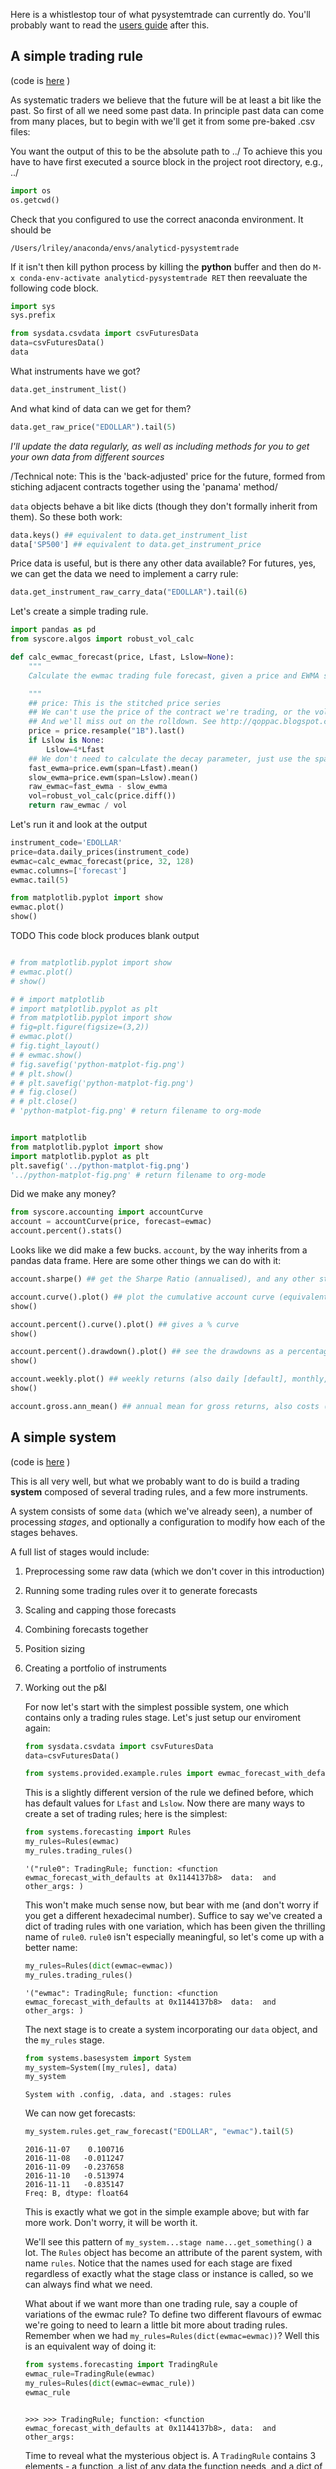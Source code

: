 Here is a whistlestop tour of what pysystemtrade can currently do.
You'll probably want to read the [[./userguide.org][users guide]] after
this.

** A simple trading rule

(code is [[/examples/introduction/asimpletradingrule.py][here]] )

As systematic traders we believe that the future will be at least a bit
like the past. So first of all we need some past data. In principle past
data can come from many places, but to begin with we'll get it from some
pre-baked .csv files:

You want the output of this to be the absolute path to ../
To achieve this you have to have first executed a source block in the
project root directory, e.g., ../
#+begin_src python :session
import os
os.getcwd()
#+end_src

#+RESULTS:
: /Users/lriley/.ghq/github.com/analyticd/pysystemtrade

Check that you configured to use the correct anaconda environment. It should be
: /Users/lriley/anaconda/envs/analyticd-pysystemtrade
If it isn't then kill python process by killing the *python* buffer and then do
=M-x conda-env-activate analyticd-pysystemtrade RET=
then reevaluate the following code block.
#+begin_src python :session
import sys
sys.prefix
#+end_src

#+RESULTS:
: /Users/lriley/anaconda/envs/analyticd-pysystemtrade

#+BEGIN_SRC python :results output :session
from sysdata.csvdata import csvFuturesData
data=csvFuturesData()
data
#+END_SRC

#+RESULTS:
: 
: FuturesData object with 38 instruments

What instruments have we got?

#+BEGIN_SRC python :session
data.get_instrument_list()
#+END_SRC

#+RESULTS:
| CORN | LEANHOG | LIVECOW | SOYBEAN | WHEAT | KR10 | KR3 | BOBL | BTP | BUND | OAT | SHATZ | US10 | US2 | US20 | US5 | V2X | VIX | KOSPI | AEX | CAC | SMI | NASDAQ | SP500 | AUD | EUR | GBP | JPY | MXP | NZD | COPPER | GOLD | PALLAD | PLAT | CRUDE_W | GAS_US | EDOLLAR | EUROSTX |


And what kind of data can we get for them?

#+BEGIN_SRC python :session
data.get_raw_price("EDOLLAR").tail(5)
#+END_SRC

#+RESULTS:
: 2016-11-07    98.5600
: 2016-11-08    98.5100
: 2016-11-09    98.2950
: 2016-11-10    98.1600
: 2016-11-11    98.1175
: Name: price, dtype: float64


/I'll update the data regularly, as well as including methods for you to
get your own data from different sources/

/Technical note: This is the 'back-adjusted' price for the future,
formed from stiching adjacent contracts together using the 'panama'
method/

=data= objects behave a bit like dicts (though they don't formally
inherit from them). So these both work:

#+BEGIN_SRC python :session
data.keys() ## equivalent to data.get_instrument_list
data['SP500'] ## equivalent to data.get_instrument_price
#+END_SRC

#+RESULTS:
#+begin_example
1997-09-10    1047.6725
1997-09-11    1040.6725
1997-09-12    1056.6725
1997-09-15    1054.6725
1997-09-16    1078.6725
1997-09-17    1078.6725
1997-09-18    1080.6725
1997-09-19    1083.6725
1997-09-22    1088.6725
1997-09-23    1084.6725
1997-09-24    1077.6725
1997-09-25    1069.6725
1997-09-26    1075.6725
1997-09-29    1084.6725
1997-09-30    1076.6725
1997-10-01    1086.6725
1997-10-02    1091.6725
1997-10-03    1097.6725
1997-10-06    1104.6725
1997-10-07    1112.6725
1997-10-08    1105.6725
1997-10-09    1100.6725
1997-10-10    1099.6725
1997-10-13    1098.6725
1997-10-14    1099.6725
1997-10-15    1096.6725
1997-10-16    1082.6725
1997-10-17    1071.6725
1997-10-20    1085.6725
1997-10-21    1101.6725
                ...    
2016-10-03    2153.5000
2016-10-04    2144.7500
2016-10-05    2153.5000
2016-10-06    2156.5000
2016-10-07    2146.5000
2016-10-10    2159.2500
2016-10-11    2134.5000
2016-10-12    2131.5000
2016-10-13    2126.5000
2016-10-14    2127.0000
2016-10-17    2123.8750
2016-10-18    2132.2500
2016-10-19    2138.5000
2016-10-20    2137.0000
2016-10-21    2134.7500
2016-10-24    2144.5000
2016-10-25    2138.5000
2016-10-26    2133.7500
2016-10-27    2124.0000
2016-10-28    2123.7500
2016-10-31    2123.5000
2016-11-01    2102.0000
2016-11-02    2090.2500
2016-11-03    2083.2500
2016-11-04    2081.5000
2016-11-07    2130.0000
2016-11-08    2134.7500
2016-11-09    2160.5000
2016-11-10    2166.7500
2016-11-11    2150.8750
Name: price, dtype: float64
#+end_example

Price data is useful, but is there any other data available? For
futures, yes, we can get the data we need to implement a carry rule:

#+BEGIN_SRC python :session
data.get_instrument_raw_carry_data("EDOLLAR").tail(6)
#+END_SRC

#+RESULTS:
:               PRICE   CARRY CARRY_CONTRACT PRICE_CONTRACT
: 2016-11-04  98.6250  98.675         201906         201909
: 2016-11-07  98.5600  98.610         201906         201909
: 2016-11-08  98.5100  98.565         201906         201909
: 2016-11-09  98.2950  98.365         201906         201909
: 2016-11-10  98.1600  98.230         201906         201909
: 2016-11-11  98.1175     NaN         201906         201909

Let's create a simple trading rule.

#+BEGIN_SRC python :results output :session :tangle ../calc_ewmac_forecast.py
import pandas as pd
from syscore.algos import robust_vol_calc

def calc_ewmac_forecast(price, Lfast, Lslow=None):
    """
    Calculate the ewmac trading fule forecast, given a price and EWMA speeds Lfast, Lslow and vol_lookback

    """
    ## price: This is the stitched price series
    ## We can't use the price of the contract we're trading, or the volatility will be jumpy
    ## And we'll miss out on the rolldown. See http://qoppac.blogspot.co.uk/2015/05/systems-building-futures-rolling.html
    price = price.resample("1B").last()
    if Lslow is None:
        Lslow=4*Lfast
    ## We don't need to calculate the decay parameter, just use the span directly
    fast_ewma=price.ewm(span=Lfast).mean()
    slow_ewma=price.ewm(span=Lslow).mean()
    raw_ewmac=fast_ewma - slow_ewma
    vol=robust_vol_calc(price.diff())
    return raw_ewmac / vol
#+END_SRC

#+RESULTS:


Let's run it and look at the output
#+BEGIN_SRC python :session
instrument_code='EDOLLAR'
price=data.daily_prices(instrument_code)
ewmac=calc_ewmac_forecast(price, 32, 128)
ewmac.columns=['forecast']
ewmac.tail(5)
#+END_SRC

#+RESULTS:
: 2016-11-07    0.100716
: 2016-11-08   -0.011247
: 2016-11-09   -0.237658
: 2016-11-10   -0.513974
: 2016-11-11   -0.835147
: Freq: B, dtype: float64

#+begin_src python :session
from matplotlib.pyplot import show
ewmac.plot()
show()
#+end_src

#+RESULTS:
: Axes(0.125,0.11;0.775x0.77)

TODO This code block produces blank output
#+BEGIN_SRC python :session :results file

# from matplotlib.pyplot import show
# ewmac.plot()
# show()

# # import matplotlib
# import matplotlib.pyplot as plt
# from matplotlib.pyplot import show
# fig=plt.figure(figsize=(3,2))
# ewmac.plot()
# fig.tight_layout()
# # ewmac.show()
# fig.savefig('python-matplot-fig.png')
# # plt.show()
# # plt.savefig('python-matplot-fig.png')
# # fig.close()
# # plt.close()
# 'python-matplot-fig.png' # return filename to org-mode


import matplotlib
from matplotlib.pyplot import show
import matplotlib.pyplot as plt
plt.savefig('../python-matplot-fig.png')
'../python-matplot-fig.png' # return filename to org-mode
#+END_SRC

#+RESULTS:
[[file:../python-matplot-fig.png]]



Did we make any money?
#+BEGIN_SRC python :session :results raw
from syscore.accounting import accountCurve
account = accountCurve(price, forecast=ewmac)
account.percent().stats()
#+END_SRC

#+RESULTS:
[[('min', '-7.911'), ('max', '5.22'), ('median', '0'), ('mean', '0.01602'), ('std', '0.515'), ('skew', '-0.5705'), ('ann_mean', '4.102'), ('ann_std', '8.24'), ('sharpe', '0.4978'), ('sortino', '0.5583'), ('avg_drawdown', '-11.93'), ('time_in_drawdown', '0.9735'), ('calmar', '0.1237'), ('avg_return_to_drawdown', '0.3439'), ('avg_loss', '-0.3289'), ('avg_gain', '0.3399'), ('gaintolossratio', '1.033'), ('profitfactor', '1.118'), ('hitrate', '0.5195'), ('t_stat', '2.891'), ('p_value', '0.003851')], ('You can also plot / print:', ['rolling_ann_std', 'drawdown', 'curve', 'percent', 'cumulative'])]

Looks like we did make a few bucks. =account=, by the way inherits from
a pandas data frame. Here are some other things we can do with it:

#+BEGIN_SRC python :session
account.sharpe() ## get the Sharpe Ratio (annualised), and any other statistic which is in the stats list
#+END_SRC

#+RESULTS:
: 0.49784804188664594

#+begin_src python :session
account.curve().plot() ## plot the cumulative account curve (equivalent to account.cumsum().plot() inicidentally)
show()
#+end_src

#+RESULTS:
: Axes(0.179907,0.193611;0.755125x0.713889)

#+begin_src python :session :results output
account.percent().curve().plot() ## gives a % curve
show()
#+end_src

#+RESULTS:
: <matplotlib.axes._subplots.AxesSubplot object at 0x11b0eb080>

#+begin_src python :session
account.percent().drawdown().plot() ## see the drawdowns as a percentage
show()
#+end_src

#+RESULTS:
: Axes(0.125,0.11;0.775x0.77)

#+begin_src python :session
account.weekly.plot() ## weekly returns (also daily [default], monthly, annual)
show()
#+end_src

#+RESULTS:
: Axes(0.125,0.11;0.775x0.77)

#+begin_src python :session
account.gross.ann_mean() ## annual mean for gross returns, also costs (there are none in this simple example)
#+end_src

#+RESULTS:
: 410210.6541818095

** A simple system

(code is [[file:~/.ghq/github.com/analyticd/pysystemtrade/pysystemtrade/examples/introduction/simplesystem.py][here]] )

This is all very well, but what we probably want to do is build a
trading *system* composed of several trading rules, and a few more
instruments.

A system consists of some =data= (which we've already seen), a number of
processing /stages/, and optionally a configuration to modify how each of
the stages behaves.

A full list of stages would include:

1. Preprocessing some raw data (which we don't cover in this
   introduction)
2. Running some trading rules over it to generate forecasts
3. Scaling and capping those forecasts
4. Combining forecasts together
5. Position sizing
6. Creating a portfolio of instruments
7. Working out the p&l

   For now let's start with the simplest possible system, one which
   contains only a trading rules stage. Let's just setup our enviroment
   again:

   #+BEGIN_SRC python :session :results output
   from sysdata.csvdata import csvFuturesData
   data=csvFuturesData()

   from systems.provided.example.rules import ewmac_forecast_with_defaults as ewmac
   #+END_SRC

   #+RESULTS:

   This is a slightly different version of the rule we defined before,
   which has default values for =Lfast= and =Lslow=. Now there are many
   ways to create a set of trading rules; here is the simplest:

   #+BEGIN_SRC python :session
   from systems.forecasting import Rules
   my_rules=Rules(ewmac)
   my_rules.trading_rules()
   #+END_SRC

   #+RESULTS:
   : '("rule0": TradingRule; function: <function ewmac_forecast_with_defaults at 0x1144137b8>  data:  and other_args: )


   This won't make much sense now, but bear with me (and don't worry if you
   get a different hexadecimal number). Suffice to say we've created a dict
   of trading rules with one variation, which has been given the thrilling
   name of =rule0=. =rule0= isn't especially meaningful, so let's come up
   with a better name:

   #+BEGIN_SRC python :session
   my_rules=Rules(dict(ewmac=ewmac))
   my_rules.trading_rules()
   #+END_SRC

   #+RESULTS:
   : '("ewmac": TradingRule; function: <function ewmac_forecast_with_defaults at 0x1144137b8>  data:  and other_args: )

   The next stage is to create a system incorporating our =data= object,
   and the =my_rules= stage.

   #+BEGIN_SRC python :session
   from systems.basesystem import System
   my_system=System([my_rules], data)
   my_system
   #+END_SRC

   #+RESULTS:
   : System with .config, .data, and .stages: rules

   We can now get forecasts:

   #+BEGIN_SRC python :session
   my_system.rules.get_raw_forecast("EDOLLAR", "ewmac").tail(5)
   #+END_SRC

   #+RESULTS:
   : 2016-11-07    0.100716
   : 2016-11-08   -0.011247
   : 2016-11-09   -0.237658
   : 2016-11-10   -0.513974
   : 2016-11-11   -0.835147
   : Freq: B, dtype: float64

   This is exactly what we got in the simple example above; but with far
   more work. Don't worry, it will be worth it.

   We'll see this pattern of =my_system...stage name...get_something()= a
   lot. The =Rules= object has become an attribute of the parent system,
   with name =rules=. Notice that the names used for each stage are fixed
   regardless of exactly what the stage class or instance is called, so we
   can always find what we need.

   What about if we want more than one trading rule, say a couple of
   variations of the ewmac rule? To define two different flavours of ewmac
   we're going to need to learn a little bit more about trading rules.
   Remember when we had =my_rules=Rules(dict(ewmac=ewmac))=? Well this is
   an equivalent way of doing it:

   #+BEGIN_SRC python :results output :session
   from systems.forecasting import TradingRule
   ewmac_rule=TradingRule(ewmac)
   my_rules=Rules(dict(ewmac=ewmac_rule))
   ewmac_rule
   #+END_SRC

   #+RESULTS:
   :
   : >>> >>> TradingRule; function: <function ewmac_forecast_with_defaults at 0x1144137b8>, data:  and other_args:

   Time to reveal what the mysterious object is. A =TradingRule= contains 3
   elements - a function, a list of any data the function needs, and a dict
   of any other arguments that can be passed to the function. So the
   function is just the =ewmac= function that we imported earlier, and in
   this trivial case there is no data, and no arguments. Having no data is
   fine, because the code assumes that you'd normally want to pass the
   price of an instrument to a trading rule if you don't tell it otherwise.
   Furthermore on this occassion having no arguments is also no problem
   since the ewmac function we're using includes some defaults.

   /If you're familiar with the concept in python of args and kwargs;
   =data= is a bit like args - we always pass a list of positional
   arguments to =function=; and =other_args= are a bit like kwargs - we
   always pass in a dict of named arguments to =function=

   There are a few different ways to define trading rules completely. I'll
   use a couple of different ones here:

   #+BEGIN_SRC python :results output :session
   ewmac_8=TradingRule((ewmac, [], dict(Lfast=8, Lslow=32))) ## as a tuple (function, data, other_args) notice the empty element in the middle
   ewmac_32=TradingRule(dict(function=ewmac, other_args=dict(Lfast=32, Lslow=128)))  ## as a dict
   my_rules=Rules(dict(ewmac8=ewmac_8, ewmac32=ewmac_32))
   my_rules.trading_rules()['ewmac32']
   #+END_SRC

   #+RESULTS:
   :
   : TradingRule; function: <function ewmac_forecast_with_defaults at 0x1144137b8>, data:  and other_args: Lfast, Lslow

   Again, let's check that =ewmac32= is the same as the =ewmac= we have
   before (it should be, since 32, 128 are the default arguments for the
   underlying trading rule function).

   #+BEGIN_SRC python :results output :session
   my_system=System([my_rules], data)
   my_system.rules.get_raw_forecast("EDOLLAR", "ewmac32").tail(5)
   #+END_SRC

   #+RESULTS:
   :
   : 2016-11-07    0.100716
   : 2016-11-08   -0.011247
   : 2016-11-09   -0.237658
   : 2016-11-10   -0.513974
   : 2016-11-11   -0.835147
   : Freq: B, dtype: float64

   Now let's introduce the idea of *config* objects. A =config= or
   configuration object allows us to control the behaviour of the various
   stages in the system.

   Configuration objects can be created on the fly or by reading in files
   written in yaml (which we'll talk about below). A configuration object
   is just a collection of attributes. We create them interactively like
   so:

   #+BEGIN_SRC python :results output :session
   from sysdata.configdata import Config
   my_config=Config()
   my_config
   #+END_SRC

   #+RESULTS:
   :
   : >>> Config with elements:

   So far, not exciting. Let's see how we'd use a =config= to define our
   trading rules:

   #+BEGIN_SRC python :results output :session
   empty_rules=Rules()
   my_config.trading_rules=dict(ewmac8=ewmac_8, ewmac32=ewmac_32)
   my_system=System([empty_rules], data, my_config)
   #+END_SRC

   #+RESULTS:

   Notice the differences from before:

   1. We pass in an 'empty' instance of rules that contains no arguments
   2. We create an element in =config=: =trading_rules=, that contains our
      dictionary of trading rules
   3. The system uses the =config.trading_rules=

      /Note if you'd passed the dict of trading rules into Rules()/ *and*
      /into the config, only the former would be used/

      Now these trading rules aren't producing forecasts that are correctly
      scaled (with an average absolute value of 10), and they don't have the
      cap of 20 that I recommend. To fix this we need to add another stage to
      our system: forecast scaling and capping.

      We could estimate these on a rolling out of sample basis:

      #+BEGIN_SRC python :results output :session
      from systems.forecast_scale_cap import ForecastScaleCap

      ## By default we pool esimates across instruments. It's worth telling the system what instruments we want to use:
      my_config.instruments=["EDOLLAR", "US10", "EDOLLAR", "CORN", "SP500"]

      ## this parameter ensures we estimate:
      my_config.use_forecast_scale_estimates=True

      fcs=ForecastScaleCap()
      my_system = System([fcs, my_rules], data, my_config)
      print(my_system.forecastScaleCap.get_forecast_scalar("EDOLLAR", "ewmac32").tail(5))
      #+END_SRC

      #+RESULTS:
      :
      : >>> ... >>> >>> ... >>> >>> >>> 2016-11-07    2.852933
      : 2016-11-08    2.853191
      : 2016-11-09    2.853442
      : 2016-11-10    2.853675
      : 2016-11-11    2.853896
      : Freq: B, dtype: float64

      Alternatively we can use the fixed values from Appendix B, table 49, of my book
      [[http:/www.systematictrading.org]["Systematic Trading"]].

      #+BEGIN_SRC python :session
      my_config.forecast_scalars=dict(ewmac8=5.3, ewmac32=2.65)

      ## this parameter ensures we don't estimate:
      my_config.use_forecast_scale_estimates=False

      ## we need a new object
      fcs=ForecastScaleCap()

      my_system=System([fcs, empty_rules], data, my_config)
      my_system.forecastScaleCap.get_capped_forecast("EDOLLAR", "ewmac32")
      #+END_SRC

      #+RESULTS:
      #+begin_example
      1983-09-26         NaN
      1983-09-27         NaN
      1983-09-28         NaN
      1983-09-29         NaN
      1983-09-30         NaN
      1983-10-03         NaN
      1983-10-04         NaN
      1983-10-05         NaN
      1983-10-06         NaN
      1983-10-07         NaN
      1983-10-10    0.238303
      1983-10-11    0.051786
      1983-10-12    0.001525
      1983-10-13   -0.085803
      1983-10-14   -0.092223
      1983-10-17    0.036671
      1983-10-18    0.090171
      1983-10-19    0.141976
      1983-10-20    0.144945
      1983-10-21    0.150130
      1983-10-24    0.019921
      1983-10-25   -0.111744
      1983-10-26   -0.237452
      1983-10-27   -0.344039
      1983-10-28   -0.484677
      1983-10-31   -0.678502
      1983-11-01   -0.901142
      1983-11-02   -1.113421
      1983-11-03   -1.348455
      1983-11-04   -1.554591
                      ...
      2016-10-03    4.959019
      2016-10-04    4.748263
      2016-10-05    4.493432
      2016-10-06    4.138542
      2016-10-07    3.881711
      2016-10-10    3.470653
      2016-10-11    3.155959
      2016-10-12    2.882462
      2016-10-13    2.716259
      2016-10-14    2.461406
      2016-10-17    2.298700
      2016-10-18    2.219017
      2016-10-19    2.176235
      2016-10-20    2.051465
      2016-10-21    1.982172
      2016-10-24    1.815297
      2016-10-25    1.673447
      2016-10-26    1.430488
      2016-10-27    1.059484
      2016-10-28    0.798835
      2016-10-31    0.590706
      2016-11-01    0.481777
      2016-11-02    0.447378
      2016-11-03    0.391227
      2016-11-04    0.427346
      2016-11-07    0.266898
      2016-11-08   -0.029803
      2016-11-09   -0.629794
      2016-11-10   -1.362031
      2016-11-11   -2.213139
      Freq: B, dtype: float64
#+end_example

      /Note that the order of stages in the list passed to
      =System([...], ...)= isn't relevant/

      #+BEGIN_EXAMPLE
      2016-05-05    12.196721
      2016-05-06    12.321943
      2016-05-09    12.526127
      2016-05-10    12.975781
      2016-05-11    13.472323
      Freq: B, dtype: float64
      #+END_EXAMPLE

      /We didn't have to pass the forecast cap of 20.0, since the system was
      happy to use the default value (this is defined in the system defaults
      file, which the full [[./userguide.org][users guide]] will tell you more
      about)./

      Since we have two trading rule variations we're naturally going to want
      to combine them (chapter 8 of my book). For a very quick and dirty
      exercise running this code will use equal forecast weights across
      instruments, and use no diversification multiplier:

      #+BEGIN_SRC python :session :results output
      from systems.forecast_combine import ForecastCombine
      combiner=ForecastCombine()
      my_system=System([fcs, empty_rules, combiner], data, my_config)
      my_system.combForecast.get_forecast_weights("EDOLLAR").tail(5)
      my_system.combForecast.get_forecast_diversification_multiplier("EDOLLAR").tail(5)
      #+END_SRC

      #+RESULTS:
      #+begin_example

      >>> >>> WARNING: No forecast weights  - using equal weights of 0.5000 over all 2 trading rules in system
                  ewmac32  ewmac8
      2016-11-07      0.5     0.5
      2016-11-08      0.5     0.5
      2016-11-09      0.5     0.5
      2016-11-10      0.5     0.5
      2016-11-11      0.5     0.5
      2016-11-07    1.0
      2016-11-08    1.0
      2016-11-09    1.0
      2016-11-10    1.0
      2016-11-11    1.0
      Freq: B, dtype: float64
#+end_example

      #+BEGIN_EXAMPLE
      WARNING: No forecast weights  - using equal weights of 0.5000 over all 2 trading rules in system
      #weights
                  ewmac32  ewmac8
      2016-05-05      0.5     0.5
      2016-05-06      0.5     0.5
      2016-05-09      0.5     0.5
      2016-05-10      0.5     0.5
      2016-05-11      0.5     0.5

      #fdm
      2016-05-05    1
      2016-05-06    1
      2016-05-09    1
      2016-05-10    1
      2016-05-11    1
      Freq: B, dtype: float64
      #+END_EXAMPLE

      Alternatively you can estimate div. multipliers, and weights.

      Note: Since we need to know the performance of different trading rules,
      we need to include an Accounts stage to calculate these:

      #+BEGIN_SRC python :results output :session
      from systems.account import Account
      my_account = Account()

      ## let's use naive markowitz to get more interesting results...
      my_config.forecast_weight_estimate=dict(method="one_period")
      my_config.use_forecast_weight_estimates=True

      combiner = ForecastCombine()
      my_system = System([my_account, fcs, my_rules, combiner], data, my_config)

      ## this is a bit slow, better to know what's going on
      my_system.set_logging_level("on")

      print(my_system.combForecast.get_forecast_weights("EDOLLAR").tail(5))
      print(my_system.combForecast.get_forecast_diversification_multiplier("EDOLLAR").tail(5))
      #+END_SRC

      #+RESULTS:
      #+begin_example

      >>> >>> ... >>> >>> >>> >>> >>> ... >>> >>> Calculating forecast weights for EDOLLAR
      Calculating raw forecast weights for EDOLLAR
      Calculating capped forecast for CORN ewmac32
      Calculating raw forecast CORN for ewmac32
      Calculating capped forecast for EDOLLAR ewmac32
      Calculating raw forecast EDOLLAR for ewmac32
      Calculating capped forecast for SP500 ewmac32
      Calculating raw forecast SP500 for ewmac32
      Calculating capped forecast for US10 ewmac32
      Calculating raw forecast US10 for ewmac32
      Calculating capped forecast for CORN ewmac8
      Calculating raw forecast CORN for ewmac8
      Calculating capped forecast for EDOLLAR ewmac8
      Calculating raw forecast EDOLLAR for ewmac8
      Calculating capped forecast for SP500 ewmac8
      Calculating raw forecast SP500 for ewmac8
      Calculating capped forecast for US10 ewmac8
      Calculating raw forecast US10 for ewmac8
      Only this set of rules ['ewmac32'] is cheap enough to trade for EDOLLAR
      Only this set of rules ['ewmac32', 'ewmac8'] is cheap enough to trade for CORN
      Only this set of rules ['ewmac32', 'ewmac8'] is cheap enough to trade for SP500
      Only this set of rules ['ewmac32', 'ewmac8'] is cheap enough to trade for US10
      Calculating raw forecast weights for EDOLLAR, over EDOLLAR
      Calculating pandl for instrument rules for EDOLLAR
      Calculating pandl for instrument forecast for EDOLLAR ewmac32
      Using cost multiplier on optimisation of 0.00
      Optimising...
      Optimising for data from 1983-10-02 00:00:00 to 1984-10-31 00:00:00
      Optimising for data from 1984-10-31 00:00:00 to 1985-10-31 00:00:00
      Optimising for data from 1985-10-31 00:00:00 to 1986-10-31 00:00:00
      Optimising for data from 1986-10-31 00:00:00 to 1987-10-31 00:00:00
      Optimising for data from 1987-10-31 00:00:00 to 1988-10-31 00:00:00
      Optimising for data from 1988-10-31 00:00:00 to 1989-10-31 00:00:00
      Optimising for data from 1989-10-31 00:00:00 to 1990-10-31 00:00:00
      Optimising for data from 1990-10-31 00:00:00 to 1991-10-31 00:00:00
      Optimising for data from 1991-10-31 00:00:00 to 1992-10-31 00:00:00
      Optimising for data from 1992-10-31 00:00:00 to 1993-10-31 00:00:00
      Optimising for data from 1993-10-31 00:00:00 to 1994-10-31 00:00:00
      Optimising for data from 1994-10-31 00:00:00 to 1995-10-31 00:00:00
      Optimising for data from 1995-10-31 00:00:00 to 1996-10-31 00:00:00
      Optimising for data from 1996-10-31 00:00:00 to 1997-10-31 00:00:00
      Optimising for data from 1997-10-31 00:00:00 to 1998-10-31 00:00:00
      Optimising for data from 1998-10-31 00:00:00 to 1999-10-31 00:00:00
      Optimising for data from 1999-10-31 00:00:00 to 2000-10-31 00:00:00
      Optimising for data from 2000-10-31 00:00:00 to 2001-10-31 00:00:00
      Optimising for data from 2001-10-31 00:00:00 to 2002-10-31 00:00:00
      Optimising for data from 2002-10-31 00:00:00 to 2003-10-31 00:00:00
      Optimising for data from 2003-10-31 00:00:00 to 2004-10-31 00:00:00
      Optimising for data from 2004-10-31 00:00:00 to 2005-10-31 00:00:00
      Optimising for data from 2005-10-31 00:00:00 to 2006-10-31 00:00:00
      Optimising for data from 2006-10-31 00:00:00 to 2007-10-31 00:00:00
      Optimising for data from 2007-10-31 00:00:00 to 2008-10-31 00:00:00
      Optimising for data from 2008-10-31 00:00:00 to 2009-10-31 00:00:00
      Optimising for data from 2009-10-31 00:00:00 to 2010-10-31 00:00:00
      Optimising for data from 2010-10-31 00:00:00 to 2011-10-31 00:00:00
      Optimising for data from 2011-10-31 00:00:00 to 2012-10-31 00:00:00
      Optimising for data from 2012-10-31 00:00:00 to 2013-10-31 00:00:00
      Optimising for data from 2013-10-31 00:00:00 to 2014-10-31 00:00:00
      Optimising for data from 2014-10-31 00:00:00 to 2015-10-31 00:00:00
      Optimising for data from 2015-10-31 00:00:00 to 2016-10-31 00:00:00
      Optimising for data from 2016-10-31 00:00:00 to 2016-11-13 00:00:00
      Applying cost weighting to optimisation results
                  ewmac32
      2016-11-07      1.0
      2016-11-08      1.0
      2016-11-09      1.0
      2016-11-10      1.0
      2016-11-11      1.0
      Calculating forecast div multiplier for EDOLLAR
      Calculating forecast correlations over EDOLLAR
      Correlation estimate
      Estimating from 1983-10-02 00:00:00 to 1984-10-31 00:00:00
      Estimating from 1984-10-31 00:00:00 to 1985-10-31 00:00:00
      Estimating from 1985-10-31 00:00:00 to 1986-10-31 00:00:00
      Estimating from 1986-10-31 00:00:00 to 1987-10-31 00:00:00
      Estimating from 1987-10-31 00:00:00 to 1988-10-31 00:00:00
      Estimating from 1988-10-31 00:00:00 to 1989-10-31 00:00:00
      Estimating from 1989-10-31 00:00:00 to 1990-10-31 00:00:00
      Estimating from 1990-10-31 00:00:00 to 1991-10-31 00:00:00
      Estimating from 1991-10-31 00:00:00 to 1992-10-31 00:00:00
      Estimating from 1992-10-31 00:00:00 to 1993-10-31 00:00:00
      Estimating from 1993-10-31 00:00:00 to 1994-10-31 00:00:00
      Estimating from 1994-10-31 00:00:00 to 1995-10-31 00:00:00
      Estimating from 1995-10-31 00:00:00 to 1996-10-31 00:00:00
      Estimating from 1996-10-31 00:00:00 to 1997-10-31 00:00:00
      Estimating from 1997-10-31 00:00:00 to 1998-10-31 00:00:00
      Estimating from 1998-10-31 00:00:00 to 1999-10-31 00:00:00
      Estimating from 1999-10-31 00:00:00 to 2000-10-31 00:00:00
      Estimating from 2000-10-31 00:00:00 to 2001-10-31 00:00:00
      Estimating from 2001-10-31 00:00:00 to 2002-10-31 00:00:00
      Estimating from 2002-10-31 00:00:00 to 2003-10-31 00:00:00
      Estimating from 2003-10-31 00:00:00 to 2004-10-31 00:00:00
      Estimating from 2004-10-31 00:00:00 to 2005-10-31 00:00:00
      Estimating from 2005-10-31 00:00:00 to 2006-10-31 00:00:00
      Estimating from 2006-10-31 00:00:00 to 2007-10-31 00:00:00
      Estimating from 2007-10-31 00:00:00 to 2008-10-31 00:00:00
      Estimating from 2008-10-31 00:00:00 to 2009-10-31 00:00:00
      Estimating from 2009-10-31 00:00:00 to 2010-10-31 00:00:00
      Estimating from 2010-10-31 00:00:00 to 2011-10-31 00:00:00
      Estimating from 2011-10-31 00:00:00 to 2012-10-31 00:00:00
      Estimating from 2012-10-31 00:00:00 to 2013-10-31 00:00:00
      Estimating from 2013-10-31 00:00:00 to 2014-10-31 00:00:00
      Estimating from 2014-10-31 00:00:00 to 2015-10-31 00:00:00
      Estimating from 2015-10-31 00:00:00 to 2016-10-31 00:00:00
      Estimating from 2016-10-31 00:00:00 to 2016-11-13 00:00:00
      2016-11-07    1.0
      2016-11-08    1.0
      2016-11-09    1.0
      2016-11-10    1.0
      2016-11-11    1.0
      Freq: B, dtype: float64
#+end_example

      #+BEGIN_EXAMPLE

                  ewmac32  ewmac8
      2016-05-05        1       0
      2016-05-06        1       0
      2016-05-09        1       0
      2016-05-10        1       0
      2016-05-11        1       0

      ## FDM
      2016-05-05    1
      2016-05-06    1
      2016-05-09    1
      2016-05-10    1
      2016-05-11    1
      Freq: B, dtype: float64
      #+END_EXAMPLE

      A little extreme, I feel. Let's use some arbitrary fixed forecast
      weights and diversification multiplier for now:

      #+BEGIN_SRC python :results output :session
      from systems.account import Account
      my_account = Account()

      my_config.forecast_weights=dict(ewmac8=0.5, ewmac32=0.5)
      my_config.forecast_div_multiplier=1.1
      my_config.use_forecast_weight_estimates = False
      my_system=System([my_account, fcs, empty_rules, combiner], data, my_config)
      my_system.combForecast.get_combined_forecast("EDOLLAR").tail(5)
      #+END_SRC

      #+RESULTS:
      #+begin_example

      >>> >>> >>> >>> >>> Adding config defaults
      Calculating combined forecast for EDOLLAR
      Calculating forecast weights for EDOLLAR
      Calculating raw forecast weights for EDOLLAR
      Calculating capped forecast for CORN ewmac32
      Calculating raw forecast CORN for ewmac32
      Loading csv data for CORN
      Calculating capped forecast for EDOLLAR ewmac32
      Calculating raw forecast EDOLLAR for ewmac32
      Loading csv data for EDOLLAR
      Calculating capped forecast for SP500 ewmac32
      Calculating raw forecast SP500 for ewmac32
      Loading csv data for SP500
      Calculating capped forecast for US10 ewmac32
      Calculating raw forecast US10 for ewmac32
      Loading csv data for US10
      Loading csv cost file
      Loading csv instrument config
      Loading csv data for EDOLLAR
      Calculating capped forecast for CORN ewmac8
      Calculating raw forecast CORN for ewmac8
      Loading csv data for CORN
      Calculating capped forecast for EDOLLAR ewmac8
      Calculating raw forecast EDOLLAR for ewmac8
      Loading csv data for EDOLLAR
      Calculating capped forecast for SP500 ewmac8
      Calculating raw forecast SP500 for ewmac8
      Loading csv data for SP500
      Calculating capped forecast for US10 ewmac8
      Calculating raw forecast US10 for ewmac8
      Loading csv data for US10
      Only this set of rules ['ewmac32'] is cheap enough to trade for EDOLLAR
      Loading csv cost file
      Loading csv instrument config
      Loading csv data for CORN
      Only this set of rules ['ewmac32', 'ewmac8'] is cheap enough to trade for CORN
      Loading csv cost file
      Loading csv instrument config
      Loading csv data for SP500
      Only this set of rules ['ewmac32', 'ewmac8'] is cheap enough to trade for SP500
      Loading csv cost file
      Loading csv instrument config
      Loading csv data for US10
      Only this set of rules ['ewmac32', 'ewmac8'] is cheap enough to trade for US10
      Calculating raw forecast weights for EDOLLAR, over EDOLLAR
      Calculating pandl for instrument rules for EDOLLAR
      Calculating pandl for instrument forecast for EDOLLAR ewmac32
      Using cost multiplier on optimisation of 0.00
      Optimising...
      Optimising for data from 1983-10-02 00:00:00 to 1984-10-31 00:00:00
      Optimising for data from 1984-10-31 00:00:00 to 1985-10-31 00:00:00
      Optimising for data from 1985-10-31 00:00:00 to 1986-10-31 00:00:00
      Optimising for data from 1986-10-31 00:00:00 to 1987-10-31 00:00:00
      Optimising for data from 1987-10-31 00:00:00 to 1988-10-31 00:00:00
      Optimising for data from 1988-10-31 00:00:00 to 1989-10-31 00:00:00
      Optimising for data from 1989-10-31 00:00:00 to 1990-10-31 00:00:00
      Optimising for data from 1990-10-31 00:00:00 to 1991-10-31 00:00:00
      Optimising for data from 1991-10-31 00:00:00 to 1992-10-31 00:00:00
      Optimising for data from 1992-10-31 00:00:00 to 1993-10-31 00:00:00
      Optimising for data from 1993-10-31 00:00:00 to 1994-10-31 00:00:00
      Optimising for data from 1994-10-31 00:00:00 to 1995-10-31 00:00:00
      Optimising for data from 1995-10-31 00:00:00 to 1996-10-31 00:00:00
      Optimising for data from 1996-10-31 00:00:00 to 1997-10-31 00:00:00
      Optimising for data from 1997-10-31 00:00:00 to 1998-10-31 00:00:00
      Optimising for data from 1998-10-31 00:00:00 to 1999-10-31 00:00:00
      Optimising for data from 1999-10-31 00:00:00 to 2000-10-31 00:00:00
      Optimising for data from 2000-10-31 00:00:00 to 2001-10-31 00:00:00
      Optimising for data from 2001-10-31 00:00:00 to 2002-10-31 00:00:00
      Optimising for data from 2002-10-31 00:00:00 to 2003-10-31 00:00:00
      Optimising for data from 2003-10-31 00:00:00 to 2004-10-31 00:00:00
      Optimising for data from 2004-10-31 00:00:00 to 2005-10-31 00:00:00
      Optimising for data from 2005-10-31 00:00:00 to 2006-10-31 00:00:00
      Optimising for data from 2006-10-31 00:00:00 to 2007-10-31 00:00:00
      Optimising for data from 2007-10-31 00:00:00 to 2008-10-31 00:00:00
      Optimising for data from 2008-10-31 00:00:00 to 2009-10-31 00:00:00
      Optimising for data from 2009-10-31 00:00:00 to 2010-10-31 00:00:00
      Optimising for data from 2010-10-31 00:00:00 to 2011-10-31 00:00:00
      Optimising for data from 2011-10-31 00:00:00 to 2012-10-31 00:00:00
      Optimising for data from 2012-10-31 00:00:00 to 2013-10-31 00:00:00
      Optimising for data from 2013-10-31 00:00:00 to 2014-10-31 00:00:00
      Optimising for data from 2014-10-31 00:00:00 to 2015-10-31 00:00:00
      Optimising for data from 2015-10-31 00:00:00 to 2016-10-31 00:00:00
      Optimising for data from 2016-10-31 00:00:00 to 2016-11-13 00:00:00
      Applying cost weighting to optimisation results
      Calculating forecast div multiplier for EDOLLAR
      Calculating forecast correlations over EDOLLAR
      Correlation estimate
      Estimating from 1983-10-02 00:00:00 to 1984-10-31 00:00:00
      Estimating from 1984-10-31 00:00:00 to 1985-10-31 00:00:00
      Estimating from 1985-10-31 00:00:00 to 1986-10-31 00:00:00
      Estimating from 1986-10-31 00:00:00 to 1987-10-31 00:00:00
      Estimating from 1987-10-31 00:00:00 to 1988-10-31 00:00:00
      Estimating from 1988-10-31 00:00:00 to 1989-10-31 00:00:00
      Estimating from 1989-10-31 00:00:00 to 1990-10-31 00:00:00
      Estimating from 1990-10-31 00:00:00 to 1991-10-31 00:00:00
      Estimating from 1991-10-31 00:00:00 to 1992-10-31 00:00:00
      Estimating from 1992-10-31 00:00:00 to 1993-10-31 00:00:00
      Estimating from 1993-10-31 00:00:00 to 1994-10-31 00:00:00
      Estimating from 1994-10-31 00:00:00 to 1995-10-31 00:00:00
      Estimating from 1995-10-31 00:00:00 to 1996-10-31 00:00:00
      Estimating from 1996-10-31 00:00:00 to 1997-10-31 00:00:00
      Estimating from 1997-10-31 00:00:00 to 1998-10-31 00:00:00
      Estimating from 1998-10-31 00:00:00 to 1999-10-31 00:00:00
      Estimating from 1999-10-31 00:00:00 to 2000-10-31 00:00:00
      Estimating from 2000-10-31 00:00:00 to 2001-10-31 00:00:00
      Estimating from 2001-10-31 00:00:00 to 2002-10-31 00:00:00
      Estimating from 2002-10-31 00:00:00 to 2003-10-31 00:00:00
      Estimating from 2003-10-31 00:00:00 to 2004-10-31 00:00:00
      Estimating from 2004-10-31 00:00:00 to 2005-10-31 00:00:00
      Estimating from 2005-10-31 00:00:00 to 2006-10-31 00:00:00
      Estimating from 2006-10-31 00:00:00 to 2007-10-31 00:00:00
      Estimating from 2007-10-31 00:00:00 to 2008-10-31 00:00:00
      Estimating from 2008-10-31 00:00:00 to 2009-10-31 00:00:00
      Estimating from 2009-10-31 00:00:00 to 2010-10-31 00:00:00
      Estimating from 2010-10-31 00:00:00 to 2011-10-31 00:00:00
      Estimating from 2011-10-31 00:00:00 to 2012-10-31 00:00:00
      Estimating from 2012-10-31 00:00:00 to 2013-10-31 00:00:00
      Estimating from 2013-10-31 00:00:00 to 2014-10-31 00:00:00
      Estimating from 2014-10-31 00:00:00 to 2015-10-31 00:00:00
      Estimating from 2015-10-31 00:00:00 to 2016-10-31 00:00:00
      Estimating from 2016-10-31 00:00:00 to 2016-11-13 00:00:00
      2016-11-07    0.266898
      2016-11-08   -0.029803
      2016-11-09   -0.629794
      2016-11-10   -1.362031
      2016-11-11   -2.213139
      Freq: B, dtype: float64
#+end_example

      #+BEGIN_EXAMPLE
      2016-05-05     8.316347
      2016-05-06     8.906937
      2016-05-09     9.856458
      2016-05-10    10.714341
      2016-05-11    11.613205
      Freq: B, dtype: float64
      #+END_EXAMPLE

      If you're working through my book you'd know the next stage is deciding
      what level of risk to target (chapter 9) and position sizing (chapter
      10). Let's do the position scaling:

      #+BEGIN_SRC python :session :results output
      from systems.positionsizing import PositionSizing
      possizer=PositionSizing()

      my_config.percentage_vol_target=25
      my_config.notional_trading_capital=500000
      my_config.base_currency="GBP"

      my_system=System([my_account, fcs, empty_rules, combiner, possizer], data, my_config)

      my_system.positionSize.get_subsystem_position("EDOLLAR").tail(5)
      #+END_SRC

      #+RESULTS:
      #+begin_example

      >>> >>> >>> >>> >>> >>> Adding config defaults
      Calculating subsystem position for EDOLLAR
      Calculating volatility scalar for EDOLLAR
      Calculating instrument value vol for EDOLLAR
      Calculating instrument currency vol for EDOLLAR
      Getting block value for EDOLLAR
      Loading csv data for EDOLLAR
      Loading csv instrument config
      Loading csv data for EDOLLAR
      Getting fx rates for EDOLLAR
      Getting vol target
      Loading csv instrument config
      Loading csv fx data
      Loading csv fx data
      Loading csv fx data
      Calculating combined forecast for EDOLLAR
      Calculating forecast weights for EDOLLAR
      Calculating raw forecast weights for EDOLLAR
      Calculating capped forecast for CORN ewmac32
      Calculating raw forecast CORN for ewmac32
      Loading csv data for CORN
      Calculating capped forecast for EDOLLAR ewmac32
      Calculating raw forecast EDOLLAR for ewmac32
      Loading csv data for EDOLLAR
      Calculating capped forecast for SP500 ewmac32
      Calculating raw forecast SP500 for ewmac32
      Loading csv data for SP500
      Calculating capped forecast for US10 ewmac32
      Calculating raw forecast US10 for ewmac32
      Loading csv data for US10
      Loading csv cost file
      Loading csv instrument config
      Loading csv data for EDOLLAR
      Calculating capped forecast for CORN ewmac8
      Calculating raw forecast CORN for ewmac8
      Loading csv data for CORN
      Calculating capped forecast for EDOLLAR ewmac8
      Calculating raw forecast EDOLLAR for ewmac8
      Loading csv data for EDOLLAR
      Calculating capped forecast for SP500 ewmac8
      Calculating raw forecast SP500 for ewmac8
      Loading csv data for SP500
      Calculating capped forecast for US10 ewmac8
      Calculating raw forecast US10 for ewmac8
      Loading csv data for US10
      Only this set of rules ['ewmac32'] is cheap enough to trade for EDOLLAR
      Loading csv cost file
      Loading csv instrument config
      Loading csv data for CORN
      Only this set of rules ['ewmac32', 'ewmac8'] is cheap enough to trade for CORN
      Loading csv cost file
      Loading csv instrument config
      Loading csv data for SP500
      Only this set of rules ['ewmac32', 'ewmac8'] is cheap enough to trade for SP500
      Loading csv cost file
      Loading csv instrument config
      Loading csv data for US10
      Only this set of rules ['ewmac32', 'ewmac8'] is cheap enough to trade for US10
      Calculating raw forecast weights for EDOLLAR, over EDOLLAR
      Calculating pandl for instrument rules for EDOLLAR
      Calculating pandl for instrument forecast for EDOLLAR ewmac32
      Using cost multiplier on optimisation of 0.00
      Optimising...
      Optimising for data from 1983-10-02 00:00:00 to 1984-10-31 00:00:00
      Optimising for data from 1984-10-31 00:00:00 to 1985-10-31 00:00:00
      Optimising for data from 1985-10-31 00:00:00 to 1986-10-31 00:00:00
      Optimising for data from 1986-10-31 00:00:00 to 1987-10-31 00:00:00
      Optimising for data from 1987-10-31 00:00:00 to 1988-10-31 00:00:00
      Optimising for data from 1988-10-31 00:00:00 to 1989-10-31 00:00:00
      Optimising for data from 1989-10-31 00:00:00 to 1990-10-31 00:00:00
      Optimising for data from 1990-10-31 00:00:00 to 1991-10-31 00:00:00
      Optimising for data from 1991-10-31 00:00:00 to 1992-10-31 00:00:00
      Optimising for data from 1992-10-31 00:00:00 to 1993-10-31 00:00:00
      Optimising for data from 1993-10-31 00:00:00 to 1994-10-31 00:00:00
      Optimising for data from 1994-10-31 00:00:00 to 1995-10-31 00:00:00
      Optimising for data from 1995-10-31 00:00:00 to 1996-10-31 00:00:00
      Optimising for data from 1996-10-31 00:00:00 to 1997-10-31 00:00:00
      Optimising for data from 1997-10-31 00:00:00 to 1998-10-31 00:00:00
      Optimising for data from 1998-10-31 00:00:00 to 1999-10-31 00:00:00
      Optimising for data from 1999-10-31 00:00:00 to 2000-10-31 00:00:00
      Optimising for data from 2000-10-31 00:00:00 to 2001-10-31 00:00:00
      Optimising for data from 2001-10-31 00:00:00 to 2002-10-31 00:00:00
      Optimising for data from 2002-10-31 00:00:00 to 2003-10-31 00:00:00
      Optimising for data from 2003-10-31 00:00:00 to 2004-10-31 00:00:00
      Optimising for data from 2004-10-31 00:00:00 to 2005-10-31 00:00:00
      Optimising for data from 2005-10-31 00:00:00 to 2006-10-31 00:00:00
      Optimising for data from 2006-10-31 00:00:00 to 2007-10-31 00:00:00
      Optimising for data from 2007-10-31 00:00:00 to 2008-10-31 00:00:00
      Optimising for data from 2008-10-31 00:00:00 to 2009-10-31 00:00:00
      Optimising for data from 2009-10-31 00:00:00 to 2010-10-31 00:00:00
      Optimising for data from 2010-10-31 00:00:00 to 2011-10-31 00:00:00
      Optimising for data from 2011-10-31 00:00:00 to 2012-10-31 00:00:00
      Optimising for data from 2012-10-31 00:00:00 to 2013-10-31 00:00:00
      Optimising for data from 2013-10-31 00:00:00 to 2014-10-31 00:00:00
      Optimising for data from 2014-10-31 00:00:00 to 2015-10-31 00:00:00
      Optimising for data from 2015-10-31 00:00:00 to 2016-10-31 00:00:00
      Optimising for data from 2016-10-31 00:00:00 to 2016-11-13 00:00:00
      Applying cost weighting to optimisation results
      Calculating forecast div multiplier for EDOLLAR
      Calculating forecast correlations over EDOLLAR
      Correlation estimate
      Estimating from 1983-10-02 00:00:00 to 1984-10-31 00:00:00
      Estimating from 1984-10-31 00:00:00 to 1985-10-31 00:00:00
      Estimating from 1985-10-31 00:00:00 to 1986-10-31 00:00:00
      Estimating from 1986-10-31 00:00:00 to 1987-10-31 00:00:00
      Estimating from 1987-10-31 00:00:00 to 1988-10-31 00:00:00
      Estimating from 1988-10-31 00:00:00 to 1989-10-31 00:00:00
      Estimating from 1989-10-31 00:00:00 to 1990-10-31 00:00:00
      Estimating from 1990-10-31 00:00:00 to 1991-10-31 00:00:00
      Estimating from 1991-10-31 00:00:00 to 1992-10-31 00:00:00
      Estimating from 1992-10-31 00:00:00 to 1993-10-31 00:00:00
      Estimating from 1993-10-31 00:00:00 to 1994-10-31 00:00:00
      Estimating from 1994-10-31 00:00:00 to 1995-10-31 00:00:00
      Estimating from 1995-10-31 00:00:00 to 1996-10-31 00:00:00
      Estimating from 1996-10-31 00:00:00 to 1997-10-31 00:00:00
      Estimating from 1997-10-31 00:00:00 to 1998-10-31 00:00:00
      Estimating from 1998-10-31 00:00:00 to 1999-10-31 00:00:00
      Estimating from 1999-10-31 00:00:00 to 2000-10-31 00:00:00
      Estimating from 2000-10-31 00:00:00 to 2001-10-31 00:00:00
      Estimating from 2001-10-31 00:00:00 to 2002-10-31 00:00:00
      Estimating from 2002-10-31 00:00:00 to 2003-10-31 00:00:00
      Estimating from 2003-10-31 00:00:00 to 2004-10-31 00:00:00
      Estimating from 2004-10-31 00:00:00 to 2005-10-31 00:00:00
      Estimating from 2005-10-31 00:00:00 to 2006-10-31 00:00:00
      Estimating from 2006-10-31 00:00:00 to 2007-10-31 00:00:00
      Estimating from 2007-10-31 00:00:00 to 2008-10-31 00:00:00
      Estimating from 2008-10-31 00:00:00 to 2009-10-31 00:00:00
      Estimating from 2009-10-31 00:00:00 to 2010-10-31 00:00:00
      Estimating from 2010-10-31 00:00:00 to 2011-10-31 00:00:00
      Estimating from 2011-10-31 00:00:00 to 2012-10-31 00:00:00
      Estimating from 2012-10-31 00:00:00 to 2013-10-31 00:00:00
      Estimating from 2013-10-31 00:00:00 to 2014-10-31 00:00:00
      Estimating from 2014-10-31 00:00:00 to 2015-10-31 00:00:00
      Estimating from 2015-10-31 00:00:00 to 2016-10-31 00:00:00
      Estimating from 2016-10-31 00:00:00 to 2016-11-13 00:00:00
      2016-11-07     2.578084
      2016-11-08    -0.289197
      2016-11-09    -4.049233
      2016-11-10    -8.184443
      2016-11-11   -13.787050
      Freq: B, dtype: float64
#+end_example

      #+BEGIN_EXAMPLE
      2016-05-05     76.093317
      2016-05-06     81.825564
      2016-05-09     90.915309
      2016-05-10    101.814765
      2016-05-11    110.356363
      Freq: B, dtype: float64
      #+END_EXAMPLE

      We're almost there. The final stage we need to get positions is to
      combine everything into a portfolio (chapter 11).

      We can estimate these:

      #+BEGIN_SRC python :session :results output
      from systems.portfolio import PortfoliosEstimated
      portfolio_estimate = PortfoliosEstimated()

      ## this will speed things but - but I don't recommend it for actual trading...
      my_config.use_instrument_weight_estimates = True
      my_config.instrument_weight_estimate=dict(method="shrinkage", date_method="in_sample") ## speeds things up

      my_system = System([my_account, fcs, my_rules, combiner, possizer,
                          portfolio_estimate], data, my_config)

      my_system.set_logging_level("on")

      print(my_system.portfolio.get_instrument_weights())
      print(my_system.portfolio.get_instrument_diversification_multiplier())
      #+END_SRC

      #+RESULTS:
      #+begin_example

      >>> >>> ... >>> >>> >>> ... Adding config defaults
      Calculating instrument weights
      Getting raw instrument weights
      Calculating raw instrument weights
      Cost multiplier of 0.0 will be ignored as equalising SR in optimisation (equalise_SR=True)
      Zero cost multiplier and not applying cost weightings - so costs won't be used at all
      Cost multiplier of %2.f is less than one and not applying cost weightings - effect of costs may be underestimated
      Getting vol target
      Calculating pandl for subsystem for instrument CORN
      Loading csv data for CORN
      Calculating subsystem position for CORN
      Calculating volatility scalar for CORN
      Calculating instrument value vol for CORN
      Calculating instrument currency vol for CORN
      Getting block value for CORN
      Loading csv data for CORN
      Loading csv instrument config
      Loading csv data for CORN
      Getting fx rates for CORN
      Loading csv instrument config
      Loading csv fx data
      Loading csv fx data
      Loading csv fx data
      Calculating combined forecast for CORN
      Calculating forecast weights for CORN
      Calculating raw forecast weights for CORN
      Calculating capped forecast for CORN ewmac32
      Calculating raw forecast CORN for ewmac32
      Loading csv data for CORN
      Calculating capped forecast for EDOLLAR ewmac32
      Calculating raw forecast EDOLLAR for ewmac32
      Loading csv data for EDOLLAR
      Calculating capped forecast for SP500 ewmac32
      Calculating raw forecast SP500 for ewmac32
      Loading csv data for SP500
      Calculating capped forecast for US10 ewmac32
      Calculating raw forecast US10 for ewmac32
      Loading csv data for US10
      Loading csv cost file
      Loading csv instrument config
      Calculating capped forecast for CORN ewmac8
      Calculating raw forecast CORN for ewmac8
      Loading csv data for CORN
      Calculating capped forecast for EDOLLAR ewmac8
      Calculating raw forecast EDOLLAR for ewmac8
      Loading csv data for EDOLLAR
      Calculating capped forecast for SP500 ewmac8
      Calculating raw forecast SP500 for ewmac8
      Loading csv data for SP500
      Calculating capped forecast for US10 ewmac8
      Calculating raw forecast US10 for ewmac8
      Loading csv data for US10
      Only this set of rules ['ewmac32', 'ewmac8'] is cheap enough to trade for CORN
      Loading csv cost file
      Loading csv instrument config
      Loading csv data for EDOLLAR
      Only this set of rules ['ewmac32'] is cheap enough to trade for EDOLLAR
      Loading csv cost file
      Loading csv instrument config
      Loading csv data for SP500
      Only this set of rules ['ewmac32', 'ewmac8'] is cheap enough to trade for SP500
      Loading csv cost file
      Loading csv instrument config
      Loading csv data for US10
      Only this set of rules ['ewmac32', 'ewmac8'] is cheap enough to trade for US10
      Calculating raw forecast weights for CORN, over CORN, SP500, US10
      Calculating pandl for instrument rules for CORN
      Calculating pandl for instrument forecast for CORN ewmac32
      Calculating pandl for instrument forecast for CORN ewmac8
      Calculating pandl for instrument rules for SP500
      Calculating pandl for instrument forecast for SP500 ewmac32
      Calculating pandl for instrument forecast for SP500 ewmac8
      Calculating pandl for instrument rules for US10
      Calculating pandl for instrument forecast for US10 ewmac32
      Calculating pandl for instrument forecast for US10 ewmac8
      Using cost multiplier on optimisation of 0.00
      Optimising...
      Optimising for data from 1981-09-27 00:00:00 to 1982-09-30 00:00:00
      Optimising for data from 1982-09-30 00:00:00 to 1983-09-30 00:00:00
      Optimising for data from 1983-09-30 00:00:00 to 1984-09-30 00:00:00
      Optimising for data from 1984-09-30 00:00:00 to 1985-09-30 00:00:00
      Optimising for data from 1985-09-30 00:00:00 to 1986-09-30 00:00:00
      Optimising for data from 1986-09-30 00:00:00 to 1987-09-30 00:00:00
      Optimising for data from 1987-09-30 00:00:00 to 1988-09-30 00:00:00
      Optimising for data from 1988-09-30 00:00:00 to 1989-09-30 00:00:00
      Optimising for data from 1989-09-30 00:00:00 to 1990-09-30 00:00:00
      Optimising for data from 1990-09-30 00:00:00 to 1991-09-30 00:00:00
      Optimising for data from 1991-09-30 00:00:00 to 1992-09-30 00:00:00
      Optimising for data from 1992-09-30 00:00:00 to 1993-09-30 00:00:00
      Optimising for data from 1993-09-30 00:00:00 to 1994-09-30 00:00:00
      Optimising for data from 1994-09-30 00:00:00 to 1995-09-30 00:00:00
      Optimising for data from 1995-09-30 00:00:00 to 1996-09-30 00:00:00
      Optimising for data from 1996-09-30 00:00:00 to 1997-09-30 00:00:00
      Optimising for data from 1997-09-30 00:00:00 to 1998-09-30 00:00:00
      Optimising for data from 1998-09-30 00:00:00 to 1999-09-30 00:00:00
      Optimising for data from 1999-09-30 00:00:00 to 2000-09-30 00:00:00
      Optimising for data from 2000-09-30 00:00:00 to 2001-09-30 00:00:00
      Optimising for data from 2001-09-30 00:00:00 to 2002-09-30 00:00:00
      Optimising for data from 2002-09-30 00:00:00 to 2003-09-30 00:00:00
      Optimising for data from 2003-09-30 00:00:00 to 2004-09-30 00:00:00
      Optimising for data from 2004-09-30 00:00:00 to 2005-09-30 00:00:00
      Optimising for data from 2005-09-30 00:00:00 to 2006-09-30 00:00:00
      Optimising for data from 2006-09-30 00:00:00 to 2007-09-30 00:00:00
      Optimising for data from 2007-09-30 00:00:00 to 2008-09-30 00:00:00
      Optimising for data from 2008-09-30 00:00:00 to 2009-09-30 00:00:00
      Optimising for data from 2009-09-30 00:00:00 to 2010-09-30 00:00:00
      Optimising for data from 2010-09-30 00:00:00 to 2011-09-30 00:00:00
      Optimising for data from 2011-09-30 00:00:00 to 2012-09-30 00:00:00
      Optimising for data from 2012-09-30 00:00:00 to 2013-09-30 00:00:00
      Optimising for data from 2013-09-30 00:00:00 to 2014-09-30 00:00:00
      Optimising for data from 2014-09-30 00:00:00 to 2015-09-30 00:00:00
      Optimising for data from 2015-09-30 00:00:00 to 2016-09-30 00:00:00
      Optimising for data from 2016-09-30 00:00:00 to 2016-11-13 00:00:02
      Applying cost weighting to optimisation results
      Calculating forecast div multiplier for CORN
      Calculating forecast correlations over CORN, SP500, US10
      Correlation estimate
      Estimating from 1981-09-27 00:00:00 to 1982-09-30 00:00:00
      Estimating from 1982-09-30 00:00:00 to 1983-09-30 00:00:00
      Estimating from 1983-09-30 00:00:00 to 1984-09-30 00:00:00
      Estimating from 1984-09-30 00:00:00 to 1985-09-30 00:00:00
      Estimating from 1985-09-30 00:00:00 to 1986-09-30 00:00:00
      Estimating from 1986-09-30 00:00:00 to 1987-09-30 00:00:00
      Estimating from 1987-09-30 00:00:00 to 1988-09-30 00:00:00
      Estimating from 1988-09-30 00:00:00 to 1989-09-30 00:00:00
      Estimating from 1989-09-30 00:00:00 to 1990-09-30 00:00:00
      Estimating from 1990-09-30 00:00:00 to 1991-09-30 00:00:00
      Estimating from 1991-09-30 00:00:00 to 1992-09-30 00:00:00
      Estimating from 1992-09-30 00:00:00 to 1993-09-30 00:00:00
      Estimating from 1993-09-30 00:00:00 to 1994-09-30 00:00:00
      Estimating from 1994-09-30 00:00:00 to 1995-09-30 00:00:00
      Estimating from 1995-09-30 00:00:00 to 1996-09-30 00:00:00
      Estimating from 1996-09-30 00:00:00 to 1997-09-30 00:00:00
      Estimating from 1997-09-30 00:00:00 to 1998-09-30 00:00:00
      Estimating from 1998-09-30 00:00:00 to 1999-09-30 00:00:00
      Estimating from 1999-09-30 00:00:00 to 2000-09-30 00:00:00
      Estimating from 2000-09-30 00:00:00 to 2001-09-30 00:00:00
      Estimating from 2001-09-30 00:00:00 to 2002-09-30 00:00:00
      Estimating from 2002-09-30 00:00:00 to 2003-09-30 00:00:00
      Estimating from 2003-09-30 00:00:00 to 2004-09-30 00:00:00
      Estimating from 2004-09-30 00:00:00 to 2005-09-30 00:00:00
      Estimating from 2005-09-30 00:00:00 to 2006-09-30 00:00:00
      Estimating from 2006-09-30 00:00:00 to 2007-09-30 00:00:00
      Estimating from 2007-09-30 00:00:00 to 2008-09-30 00:00:00
      Estimating from 2008-09-30 00:00:00 to 2009-09-30 00:00:00
      Estimating from 2009-09-30 00:00:00 to 2010-09-30 00:00:00
      Estimating from 2010-09-30 00:00:00 to 2011-09-30 00:00:00
      Estimating from 2011-09-30 00:00:00 to 2012-09-30 00:00:00
      Estimating from 2012-09-30 00:00:00 to 2013-09-30 00:00:00
      Estimating from 2013-09-30 00:00:00 to 2014-09-30 00:00:00
      Estimating from 2014-09-30 00:00:00 to 2015-09-30 00:00:00
      Estimating from 2015-09-30 00:00:00 to 2016-09-30 00:00:00
      Estimating from 2016-09-30 00:00:00 to 2016-11-13 00:00:00
      Calculating pandl for subsystem for instrument EDOLLAR
      Calculating subsystem position for EDOLLAR
      Calculating volatility scalar for EDOLLAR
      Calculating instrument value vol for EDOLLAR
      Calculating instrument currency vol for EDOLLAR
      Getting block value for EDOLLAR
      Loading csv data for EDOLLAR
      Loading csv instrument config
      Loading csv data for EDOLLAR
      Getting fx rates for EDOLLAR
      Loading csv instrument config
      Loading csv fx data
      Loading csv fx data
      Loading csv fx data
      Calculating combined forecast for EDOLLAR
      Calculating forecast weights for EDOLLAR
      Calculating raw forecast weights for EDOLLAR
      Calculating raw forecast weights for EDOLLAR, over EDOLLAR
      Calculating pandl for instrument rules for EDOLLAR
      Calculating pandl for instrument forecast for EDOLLAR ewmac32
      Using cost multiplier on optimisation of 0.00
      Optimising...
      Optimising for data from 1983-10-02 00:00:00 to 1984-10-31 00:00:00
      Optimising for data from 1984-10-31 00:00:00 to 1985-10-31 00:00:00
      Optimising for data from 1985-10-31 00:00:00 to 1986-10-31 00:00:00
      Optimising for data from 1986-10-31 00:00:00 to 1987-10-31 00:00:00
      Optimising for data from 1987-10-31 00:00:00 to 1988-10-31 00:00:00
      Optimising for data from 1988-10-31 00:00:00 to 1989-10-31 00:00:00
      Optimising for data from 1989-10-31 00:00:00 to 1990-10-31 00:00:00
      Optimising for data from 1990-10-31 00:00:00 to 1991-10-31 00:00:00
      Optimising for data from 1991-10-31 00:00:00 to 1992-10-31 00:00:00
      Optimising for data from 1992-10-31 00:00:00 to 1993-10-31 00:00:00
      Optimising for data from 1993-10-31 00:00:00 to 1994-10-31 00:00:00
      Optimising for data from 1994-10-31 00:00:00 to 1995-10-31 00:00:00
      Optimising for data from 1995-10-31 00:00:00 to 1996-10-31 00:00:00
      Optimising for data from 1996-10-31 00:00:00 to 1997-10-31 00:00:00
      Optimising for data from 1997-10-31 00:00:00 to 1998-10-31 00:00:00
      Optimising for data from 1998-10-31 00:00:00 to 1999-10-31 00:00:00
      Optimising for data from 1999-10-31 00:00:00 to 2000-10-31 00:00:00
      Optimising for data from 2000-10-31 00:00:00 to 2001-10-31 00:00:00
      Optimising for data from 2001-10-31 00:00:00 to 2002-10-31 00:00:00
      Optimising for data from 2002-10-31 00:00:00 to 2003-10-31 00:00:00
      Optimising for data from 2003-10-31 00:00:00 to 2004-10-31 00:00:00
      Optimising for data from 2004-10-31 00:00:00 to 2005-10-31 00:00:00
      Optimising for data from 2005-10-31 00:00:00 to 2006-10-31 00:00:00
      Optimising for data from 2006-10-31 00:00:00 to 2007-10-31 00:00:00
      Optimising for data from 2007-10-31 00:00:00 to 2008-10-31 00:00:00
      Optimising for data from 2008-10-31 00:00:00 to 2009-10-31 00:00:00
      Optimising for data from 2009-10-31 00:00:00 to 2010-10-31 00:00:00
      Optimising for data from 2010-10-31 00:00:00 to 2011-10-31 00:00:00
      Optimising for data from 2011-10-31 00:00:00 to 2012-10-31 00:00:00
      Optimising for data from 2012-10-31 00:00:00 to 2013-10-31 00:00:00
      Optimising for data from 2013-10-31 00:00:00 to 2014-10-31 00:00:00
      Optimising for data from 2014-10-31 00:00:00 to 2015-10-31 00:00:00
      Optimising for data from 2015-10-31 00:00:00 to 2016-10-31 00:00:00
      Optimising for data from 2016-10-31 00:00:00 to 2016-11-13 00:00:00
      Applying cost weighting to optimisation results
      Calculating forecast div multiplier for EDOLLAR
      Calculating forecast correlations over EDOLLAR
      Correlation estimate
      Estimating from 1983-10-02 00:00:00 to 1984-10-31 00:00:00
      Estimating from 1984-10-31 00:00:00 to 1985-10-31 00:00:00
      Estimating from 1985-10-31 00:00:00 to 1986-10-31 00:00:00
      Estimating from 1986-10-31 00:00:00 to 1987-10-31 00:00:00
      Estimating from 1987-10-31 00:00:00 to 1988-10-31 00:00:00
      Estimating from 1988-10-31 00:00:00 to 1989-10-31 00:00:00
      Estimating from 1989-10-31 00:00:00 to 1990-10-31 00:00:00
      Estimating from 1990-10-31 00:00:00 to 1991-10-31 00:00:00
      Estimating from 1991-10-31 00:00:00 to 1992-10-31 00:00:00
      Estimating from 1992-10-31 00:00:00 to 1993-10-31 00:00:00
      Estimating from 1993-10-31 00:00:00 to 1994-10-31 00:00:00
      Estimating from 1994-10-31 00:00:00 to 1995-10-31 00:00:00
      Estimating from 1995-10-31 00:00:00 to 1996-10-31 00:00:00
      Estimating from 1996-10-31 00:00:00 to 1997-10-31 00:00:00
      Estimating from 1997-10-31 00:00:00 to 1998-10-31 00:00:00
      Estimating from 1998-10-31 00:00:00 to 1999-10-31 00:00:00
      Estimating from 1999-10-31 00:00:00 to 2000-10-31 00:00:00
      Estimating from 2000-10-31 00:00:00 to 2001-10-31 00:00:00
      Estimating from 2001-10-31 00:00:00 to 2002-10-31 00:00:00
      Estimating from 2002-10-31 00:00:00 to 2003-10-31 00:00:00
      Estimating from 2003-10-31 00:00:00 to 2004-10-31 00:00:00
      Estimating from 2004-10-31 00:00:00 to 2005-10-31 00:00:00
      Estimating from 2005-10-31 00:00:00 to 2006-10-31 00:00:00
      Estimating from 2006-10-31 00:00:00 to 2007-10-31 00:00:00
      Estimating from 2007-10-31 00:00:00 to 2008-10-31 00:00:00
      Estimating from 2008-10-31 00:00:00 to 2009-10-31 00:00:00
      Estimating from 2009-10-31 00:00:00 to 2010-10-31 00:00:00
      Estimating from 2010-10-31 00:00:00 to 2011-10-31 00:00:00
      Estimating from 2011-10-31 00:00:00 to 2012-10-31 00:00:00
      Estimating from 2012-10-31 00:00:00 to 2013-10-31 00:00:00
      Estimating from 2013-10-31 00:00:00 to 2014-10-31 00:00:00
      Estimating from 2014-10-31 00:00:00 to 2015-10-31 00:00:00
      Estimating from 2015-10-31 00:00:00 to 2016-10-31 00:00:00
      Estimating from 2016-10-31 00:00:00 to 2016-11-13 00:00:00
      Calculating pandl for subsystem for instrument SP500
      Calculating subsystem position for SP500
      Calculating volatility scalar for SP500
      Calculating instrument value vol for SP500
      Calculating instrument currency vol for SP500
      Getting block value for SP500
      Loading csv data for SP500
      Loading csv instrument config
      Loading csv data for SP500
      Getting fx rates for SP500
      Loading csv instrument config
      Loading csv fx data
      Loading csv fx data
      Loading csv fx data
      Calculating combined forecast for SP500
      Calculating forecast weights for SP500
      Calculating raw forecast weights for SP500
      Calculating raw forecast weights for SP500, over CORN, SP500, US10
      Using cost multiplier on optimisation of 0.00
      Optimising...
      Optimising for data from 1981-09-27 00:00:00 to 1982-09-30 00:00:00
      Optimising for data from 1982-09-30 00:00:00 to 1983-09-30 00:00:00
      Optimising for data from 1983-09-30 00:00:00 to 1984-09-30 00:00:00
      Optimising for data from 1984-09-30 00:00:00 to 1985-09-30 00:00:00
      Optimising for data from 1985-09-30 00:00:00 to 1986-09-30 00:00:00
      Optimising for data from 1986-09-30 00:00:00 to 1987-09-30 00:00:00
      Optimising for data from 1987-09-30 00:00:00 to 1988-09-30 00:00:00
      Optimising for data from 1988-09-30 00:00:00 to 1989-09-30 00:00:00
      Optimising for data from 1989-09-30 00:00:00 to 1990-09-30 00:00:00
      Optimising for data from 1990-09-30 00:00:00 to 1991-09-30 00:00:00
      Optimising for data from 1991-09-30 00:00:00 to 1992-09-30 00:00:00
      Optimising for data from 1992-09-30 00:00:00 to 1993-09-30 00:00:00
      Optimising for data from 1993-09-30 00:00:00 to 1994-09-30 00:00:00
      Optimising for data from 1994-09-30 00:00:00 to 1995-09-30 00:00:00
      Optimising for data from 1995-09-30 00:00:00 to 1996-09-30 00:00:00
      Optimising for data from 1996-09-30 00:00:00 to 1997-09-30 00:00:00
      Optimising for data from 1997-09-30 00:00:00 to 1998-09-30 00:00:00
      Optimising for data from 1998-09-30 00:00:00 to 1999-09-30 00:00:00
      Optimising for data from 1999-09-30 00:00:00 to 2000-09-30 00:00:00
      Optimising for data from 2000-09-30 00:00:00 to 2001-09-30 00:00:00
      Optimising for data from 2001-09-30 00:00:00 to 2002-09-30 00:00:00
      Optimising for data from 2002-09-30 00:00:00 to 2003-09-30 00:00:00
      Optimising for data from 2003-09-30 00:00:00 to 2004-09-30 00:00:00
      Optimising for data from 2004-09-30 00:00:00 to 2005-09-30 00:00:00
      Optimising for data from 2005-09-30 00:00:00 to 2006-09-30 00:00:00
      Optimising for data from 2006-09-30 00:00:00 to 2007-09-30 00:00:00
      Optimising for data from 2007-09-30 00:00:00 to 2008-09-30 00:00:00
      Optimising for data from 2008-09-30 00:00:00 to 2009-09-30 00:00:00
      Optimising for data from 2009-09-30 00:00:00 to 2010-09-30 00:00:00
      Optimising for data from 2010-09-30 00:00:00 to 2011-09-30 00:00:00
      Optimising for data from 2011-09-30 00:00:00 to 2012-09-30 00:00:00
      Optimising for data from 2012-09-30 00:00:00 to 2013-09-30 00:00:00
      Optimising for data from 2013-09-30 00:00:00 to 2014-09-30 00:00:00
      Optimising for data from 2014-09-30 00:00:00 to 2015-09-30 00:00:00
      Optimising for data from 2015-09-30 00:00:00 to 2016-09-30 00:00:00
      Optimising for data from 2016-09-30 00:00:00 to 2016-11-13 00:00:02
      Applying cost weighting to optimisation results
      Calculating forecast div multiplier for SP500
      Calculating pandl for subsystem for instrument US10
      Calculating subsystem position for US10
      Calculating volatility scalar for US10
      Calculating instrument value vol for US10
      Calculating instrument currency vol for US10
      Getting block value for US10
      Loading csv data for US10
      Loading csv instrument config
      Loading csv data for US10
      Getting fx rates for US10
      Loading csv instrument config
      Loading csv fx data
      Loading csv fx data
      Loading csv fx data
      Calculating combined forecast for US10
      Calculating forecast weights for US10
      Calculating raw forecast weights for US10
      Calculating raw forecast weights for US10, over CORN, SP500, US10
      Using cost multiplier on optimisation of 0.00
      Optimising...
      Optimising for data from 1981-09-27 00:00:00 to 1982-09-30 00:00:00
      Optimising for data from 1982-09-30 00:00:00 to 1983-09-30 00:00:00
      Optimising for data from 1983-09-30 00:00:00 to 1984-09-30 00:00:00
      Optimising for data from 1984-09-30 00:00:00 to 1985-09-30 00:00:00
      Optimising for data from 1985-09-30 00:00:00 to 1986-09-30 00:00:00
      Optimising for data from 1986-09-30 00:00:00 to 1987-09-30 00:00:00
      Optimising for data from 1987-09-30 00:00:00 to 1988-09-30 00:00:00
      Optimising for data from 1988-09-30 00:00:00 to 1989-09-30 00:00:00
      Optimising for data from 1989-09-30 00:00:00 to 1990-09-30 00:00:00
      Optimising for data from 1990-09-30 00:00:00 to 1991-09-30 00:00:00
      Optimising for data from 1991-09-30 00:00:00 to 1992-09-30 00:00:00
      Optimising for data from 1992-09-30 00:00:00 to 1993-09-30 00:00:00
      Optimising for data from 1993-09-30 00:00:00 to 1994-09-30 00:00:00
      Optimising for data from 1994-09-30 00:00:00 to 1995-09-30 00:00:00
      Optimising for data from 1995-09-30 00:00:00 to 1996-09-30 00:00:00
      Optimising for data from 1996-09-30 00:00:00 to 1997-09-30 00:00:00
      Optimising for data from 1997-09-30 00:00:00 to 1998-09-30 00:00:00
      Optimising for data from 1998-09-30 00:00:00 to 1999-09-30 00:00:00
      Optimising for data from 1999-09-30 00:00:00 to 2000-09-30 00:00:00
      Optimising for data from 2000-09-30 00:00:00 to 2001-09-30 00:00:00
      Optimising for data from 2001-09-30 00:00:00 to 2002-09-30 00:00:00
      Optimising for data from 2002-09-30 00:00:00 to 2003-09-30 00:00:00
      Optimising for data from 2003-09-30 00:00:00 to 2004-09-30 00:00:00
      Optimising for data from 2004-09-30 00:00:00 to 2005-09-30 00:00:00
      Optimising for data from 2005-09-30 00:00:00 to 2006-09-30 00:00:00
      Optimising for data from 2006-09-30 00:00:00 to 2007-09-30 00:00:00
      Optimising for data from 2007-09-30 00:00:00 to 2008-09-30 00:00:00
      Optimising for data from 2008-09-30 00:00:00 to 2009-09-30 00:00:00
      Optimising for data from 2009-09-30 00:00:00 to 2010-09-30 00:00:00
      Optimising for data from 2010-09-30 00:00:00 to 2011-09-30 00:00:00
      Optimising for data from 2011-09-30 00:00:00 to 2012-09-30 00:00:00
      Optimising for data from 2012-09-30 00:00:00 to 2013-09-30 00:00:00
      Optimising for data from 2013-09-30 00:00:00 to 2014-09-30 00:00:00
      Optimising for data from 2014-09-30 00:00:00 to 2015-09-30 00:00:00
      Optimising for data from 2015-09-30 00:00:00 to 2016-09-30 00:00:00
      Optimising for data from 2016-09-30 00:00:00 to 2016-11-13 00:00:02
      Applying cost weighting to optimisation results
      Calculating forecast div multiplier for US10
      Using cost multiplier on optimisation of 0.00
      Optimising...
      Optimising for data from 1981-09-27 00:00:00 to 2016-11-13 00:00:00
                      CORN   EDOLLAR     SP500      US10
      1981-09-25  0.000000  0.000000  0.000000  0.000000
      1981-09-28  0.000000  0.000000  0.000000  0.000000
      1981-09-29  0.000000  0.000000  0.000000  0.000000
      1981-09-30  0.000000  0.000000  0.000000  0.000000
      1981-10-01  0.000000  0.000000  0.000000  0.000000
      1981-10-02  0.000000  0.000000  0.000000  0.000000
      1981-10-05  0.000000  0.000000  0.000000  0.000000
      1981-10-06  0.000000  0.000000  0.000000  0.000000
      1981-10-07  0.000000  0.000000  0.000000  0.000000
      1981-10-08  0.000000  0.000000  0.000000  0.000000
      1981-10-09  0.000000  0.000000  0.000000  0.000000
      1981-10-12  0.000000  0.000000  0.000000  0.000000
      1981-10-13  0.000000  0.000000  0.000000  0.000000
      1981-10-14  0.000000  0.000000  0.000000  0.000000
      1981-10-15  0.000000  0.000000  0.000000  0.000000
      1981-10-16  0.000000  0.000000  0.000000  0.000000
      1981-10-19  0.000000  0.000000  0.000000  0.000000
      1981-10-20  0.000000  0.000000  0.000000  0.000000
      1981-10-21  0.000000  0.000000  0.000000  0.000000
      1981-10-22  0.000000  0.000000  0.000000  0.000000
      1981-10-23  0.000000  0.000000  0.000000  0.000000
      1981-10-26  0.000000  0.000000  0.000000  0.000000
      1981-10-27  0.000000  0.000000  0.000000  0.000000
      1981-10-28  0.000000  0.000000  0.000000  0.000000
      1981-10-29  0.000000  0.000000  0.000000  0.000000
      1981-10-30  0.000000  0.000000  0.000000  0.000000
      1981-11-02  0.000000  0.000000  0.000000  0.000000
      1981-11-03  0.000000  0.000000  0.000000  0.000000
      1981-11-04  0.000000  0.000000  0.000000  0.000000
      1981-11-05  0.000000  0.000000  0.000000  0.000000
      ...       ...       ...       ...
      2016-10-03  0.271257  0.242036  0.267847  0.218861
      2016-10-04  0.271257  0.242036  0.267847  0.218861
      2016-10-05  0.271257  0.242036  0.267847  0.218861
      2016-10-06  0.271257  0.242036  0.267847  0.218861
      2016-10-07  0.271257  0.242036  0.267847  0.218861
      2016-10-10  0.271257  0.242036  0.267847  0.218861
      2016-10-11  0.271257  0.242036  0.267847  0.218861
      2016-10-12  0.271257  0.242036  0.267847  0.218861
      2016-10-13  0.271257  0.242036  0.267847  0.218861
      2016-10-14  0.271257  0.242036  0.267847  0.218861
      2016-10-17  0.271257  0.242036  0.267847  0.218861
      2016-10-18  0.271257  0.242036  0.267847  0.218861
      2016-10-19  0.271257  0.242036  0.267847  0.218861
      2016-10-20  0.271257  0.242036  0.267847  0.218861
      2016-10-21  0.271257  0.242036  0.267847  0.218861
      2016-10-24  0.271257  0.242036  0.267847  0.218861
      2016-10-25  0.271257  0.242036  0.267847  0.218861
      2016-10-26  0.271257  0.242036  0.267847  0.218861
      2016-10-27  0.271257  0.242036  0.267847  0.218861
      2016-10-28  0.271257  0.242036  0.267847  0.218861
      2016-10-31  0.271257  0.242036  0.267847  0.218861
      2016-11-01  0.271257  0.242036  0.267847  0.218861
      2016-11-02  0.271257  0.242036  0.267847  0.218861
      2016-11-03  0.271257  0.242036  0.267847  0.218861
      2016-11-04  0.271257  0.242036  0.267847  0.218861
      2016-11-07  0.271257  0.242036  0.267847  0.218861
      2016-11-08  0.271257  0.242036  0.267847  0.218861
      2016-11-09  0.271257  0.242036  0.267847  0.218861
      2016-11-10  0.271257  0.242036  0.267847  0.218861
      2016-11-11  0.271257  0.242036  0.267847  0.218861

      [9166 rows x 4 columns]
      Calculating instrument div. multiplier
      Calculating instrument correlations
      /Users/lriley/.ghq/github.com/analyticd/pysystemtrade/systems/portfolio.py:665: FutureWarning:
      .resample() is now a deferred operation
      You called diff(...) on this deferred object which materialized it into a dataframe
      by implicitly taking the mean.  Use .resample(...).mean() instead
        pandl = pandl.cumsum().resample(frequency).diff()
      Correlation estimate
      Estimating from 1981-09-27 00:00:00 to 1982-09-30 00:00:00
      Estimating from 1982-09-30 00:00:00 to 1983-09-30 00:00:00
      /Users/lriley/.ghq/github.com/analyticd/pysystemtrade/syscore/correlations.py:181: RuntimeWarning: invalid value encountered in less
        corrmat[corrmat < 0] = 0.0
      Estimating from 1983-09-30 00:00:00 to 1984-09-30 00:00:00
      Estimating from 1984-09-30 00:00:00 to 1985-09-30 00:00:00
      Estimating from 1985-09-30 00:00:00 to 1986-09-30 00:00:00
      Estimating from 1986-09-30 00:00:00 to 1987-09-30 00:00:00
      Estimating from 1987-09-30 00:00:00 to 1988-09-30 00:00:00
      Estimating from 1988-09-30 00:00:00 to 1989-09-30 00:00:00
      Estimating from 1989-09-30 00:00:00 to 1990-09-30 00:00:00
      Estimating from 1990-09-30 00:00:00 to 1991-09-30 00:00:00
      Estimating from 1991-09-30 00:00:00 to 1992-09-30 00:00:00
      Estimating from 1992-09-30 00:00:00 to 1993-09-30 00:00:00
      Estimating from 1993-09-30 00:00:00 to 1994-09-30 00:00:00
      Estimating from 1994-09-30 00:00:00 to 1995-09-30 00:00:00
      Estimating from 1995-09-30 00:00:00 to 1996-09-30 00:00:00
      Estimating from 1996-09-30 00:00:00 to 1997-09-30 00:00:00
      Estimating from 1997-09-30 00:00:00 to 1998-09-30 00:00:00
      Estimating from 1998-09-30 00:00:00 to 1999-09-30 00:00:00
      Estimating from 1999-09-30 00:00:00 to 2000-09-30 00:00:00
      Estimating from 2000-09-30 00:00:00 to 2001-09-30 00:00:00
      Estimating from 2001-09-30 00:00:00 to 2002-09-30 00:00:00
      Estimating from 2002-09-30 00:00:00 to 2003-09-30 00:00:00
      Estimating from 2003-09-30 00:00:00 to 2004-09-30 00:00:00
      Estimating from 2004-09-30 00:00:00 to 2005-09-30 00:00:00
      Estimating from 2005-09-30 00:00:00 to 2006-09-30 00:00:00
      Estimating from 2006-09-30 00:00:00 to 2007-09-30 00:00:00
      Estimating from 2007-09-30 00:00:00 to 2008-09-30 00:00:00
      Estimating from 2008-09-30 00:00:00 to 2009-09-30 00:00:00
      Estimating from 2009-09-30 00:00:00 to 2010-09-30 00:00:00
      Estimating from 2010-09-30 00:00:00 to 2011-09-30 00:00:00
      Estimating from 2011-09-30 00:00:00 to 2012-09-30 00:00:00
      Estimating from 2012-09-30 00:00:00 to 2013-09-30 00:00:00
      Estimating from 2013-09-30 00:00:00 to 2014-09-30 00:00:00
      Estimating from 2014-09-30 00:00:00 to 2015-09-30 00:00:00
      Estimating from 2015-09-30 00:00:00 to 2016-09-30 00:00:00
      Estimating from 2016-09-30 00:00:00 to 2016-11-13 00:00:00
      1981-09-25         NaN
      1981-09-28    1.000000
      1981-09-29    1.000000
      1981-09-30    1.000000
      1981-10-01    1.000000
      1981-10-02    1.000000
      1981-10-05    1.000000
      1981-10-06    1.000000
      1981-10-07    1.000000
      1981-10-08    1.000000
      1981-10-09    1.000000
      1981-10-12    1.000000
      1981-10-13    1.000000
      1981-10-14    1.000000
      1981-10-15    1.000000
      1981-10-16    1.000000
      1981-10-19    1.000000
      1981-10-20    1.000000
      1981-10-21    1.000000
      1981-10-22    1.000000
      1981-10-23    1.000000
      1981-10-26    1.000000
      1981-10-27    1.000000
      1981-10-28    1.000000
      1981-10-29    1.000000
      1981-10-30    1.000000
      1981-11-02    1.000000
      1981-11-03    1.000000
      1981-11-04    1.000000
      1981-11-05    1.000000
                      ...
      2016-10-03    1.739083
      2016-10-04    1.738989
      2016-10-05    1.738896
      2016-10-06    1.738804
      2016-10-07    1.738714
      2016-10-10    1.738626
      2016-10-11    1.738538
      2016-10-12    1.738453
      2016-10-13    1.738368
      2016-10-14    1.738285
      2016-10-17    1.738203
      2016-10-18    1.738123
      2016-10-19    1.738044
      2016-10-20    1.737966
      2016-10-21    1.737889
      2016-10-24    1.737814
      2016-10-25    1.737739
      2016-10-26    1.737666
      2016-10-27    1.737594
      2016-10-28    1.737524
      2016-10-31    1.737454
      2016-11-01    1.737385
      2016-11-02    1.737318
      2016-11-03    1.737252
      2016-11-04    1.737186
      2016-11-07    1.737122
      2016-11-08    1.737059
      2016-11-09    1.736996
      2016-11-10    1.736935
      2016-11-11    1.736875
      Freq: B, dtype: float64
#+end_example

      #+BEGIN_EXAMPLE
                      CORN   EDOLLAR     SP500      US10
      2016-05-05  0.273715  0.245994  0.281982  0.198309
      2016-05-06  0.273715  0.245994  0.281982  0.198309
      2016-05-09  0.273715  0.245994  0.281982  0.198309
      2016-05-10  0.273715  0.245994  0.281982  0.198309
      2016-05-11  0.273715  0.245994  0.281982  0.198309

      ## idm
      2016-05-05    1.679175
      2016-05-06    1.679169
      2016-05-09    1.679163
      2016-05-10    1.679157
      2016-05-11    1.679151
      Freq: B, dtype: float64
      #+END_EXAMPLE

      Alternatively we can just make up some instrument weights, and
      diversification multiplier.

      /Again if we really couldn't be bothered, this would default to equal
      weights and 1.0 respectively/

      #+BEGIN_SRC python :session :results output
      from systems.portfolio import PortfoliosFixed
      portfolio=PortfoliosFixed()
      my_config.instrument_weights=dict(US10=.1, EDOLLAR=.4, CORN=.3, SP500=.8)
      my_config.instrument_div_multiplier=1.5
      my_config.use_instrument_weight_estimates = False

      my_system=System([my_account, fcs, empty_rules, combiner, possizer, portfolio], data, my_config)

      my_system.portfolio.get_notional_position("EDOLLAR").tail(5)
      #+END_SRC

      #+RESULTS:
      #+begin_example

      >>> >>> >>> >>> >>> Adding config defaults
      Calculating notional position for EDOLLAR
      Calculating diversification multiplier
      Calculating instrument weights
      Calculating raw instrument weights
      Calculating subsystem position for CORN
      Calculating volatility scalar for CORN
      Calculating instrument value vol for CORN
      Calculating instrument currency vol for CORN
      Getting block value for CORN
      Loading csv data for CORN
      Loading csv instrument config
      Loading csv data for CORN
      Getting fx rates for CORN
      Getting vol target
      Loading csv instrument config
      Loading csv fx data
      Loading csv fx data
      Loading csv fx data
      Calculating combined forecast for CORN
      Calculating forecast weights for CORN
      Calculating raw forecast weights for CORN
      Calculating capped forecast for CORN ewmac32
      Calculating raw forecast CORN for ewmac32
      Loading csv data for CORN
      Calculating capped forecast for EDOLLAR ewmac32
      Calculating raw forecast EDOLLAR for ewmac32
      Loading csv data for EDOLLAR
      Calculating capped forecast for SP500 ewmac32
      Calculating raw forecast SP500 for ewmac32
      Loading csv data for SP500
      Calculating capped forecast for US10 ewmac32
      Calculating raw forecast US10 for ewmac32
      Loading csv data for US10
      Loading csv cost file
      Loading csv instrument config
      Loading csv data for CORN
      Calculating capped forecast for CORN ewmac8
      Calculating raw forecast CORN for ewmac8
      Loading csv data for CORN
      Calculating capped forecast for EDOLLAR ewmac8
      Calculating raw forecast EDOLLAR for ewmac8
      Loading csv data for EDOLLAR
      Calculating capped forecast for SP500 ewmac8
      Calculating raw forecast SP500 for ewmac8
      Loading csv data for SP500
      Calculating capped forecast for US10 ewmac8
      Calculating raw forecast US10 for ewmac8
      Loading csv data for US10
      Only this set of rules ['ewmac32', 'ewmac8'] is cheap enough to trade for CORN
      Loading csv cost file
      Loading csv instrument config
      Loading csv data for EDOLLAR
      Only this set of rules ['ewmac32'] is cheap enough to trade for EDOLLAR
      Loading csv cost file
      Loading csv instrument config
      Loading csv data for SP500
      Only this set of rules ['ewmac32', 'ewmac8'] is cheap enough to trade for SP500
      Loading csv cost file
      Loading csv instrument config
      Loading csv data for US10
      Only this set of rules ['ewmac32', 'ewmac8'] is cheap enough to trade for US10
      Calculating raw forecast weights for CORN, over CORN, SP500, US10
      Calculating pandl for instrument rules for CORN
      Calculating pandl for instrument forecast for CORN ewmac32
      Calculating pandl for instrument forecast for CORN ewmac8
      Calculating pandl for instrument rules for SP500
      Calculating pandl for instrument forecast for SP500 ewmac32
      Calculating pandl for instrument forecast for SP500 ewmac8
      Calculating pandl for instrument rules for US10
      Calculating pandl for instrument forecast for US10 ewmac32
      Calculating pandl for instrument forecast for US10 ewmac8
      Using cost multiplier on optimisation of 0.00
      Optimising...
      Optimising for data from 1981-09-27 00:00:00 to 1982-09-30 00:00:00
      Optimising for data from 1982-09-30 00:00:00 to 1983-09-30 00:00:00
      Optimising for data from 1983-09-30 00:00:00 to 1984-09-30 00:00:00
      Optimising for data from 1984-09-30 00:00:00 to 1985-09-30 00:00:00
      Optimising for data from 1985-09-30 00:00:00 to 1986-09-30 00:00:00
      Optimising for data from 1986-09-30 00:00:00 to 1987-09-30 00:00:00
      Optimising for data from 1987-09-30 00:00:00 to 1988-09-30 00:00:00
      Optimising for data from 1988-09-30 00:00:00 to 1989-09-30 00:00:00
      Optimising for data from 1989-09-30 00:00:00 to 1990-09-30 00:00:00
      Optimising for data from 1990-09-30 00:00:00 to 1991-09-30 00:00:00
      Optimising for data from 1991-09-30 00:00:00 to 1992-09-30 00:00:00
      Optimising for data from 1992-09-30 00:00:00 to 1993-09-30 00:00:00
      Optimising for data from 1993-09-30 00:00:00 to 1994-09-30 00:00:00
      Optimising for data from 1994-09-30 00:00:00 to 1995-09-30 00:00:00
      Optimising for data from 1995-09-30 00:00:00 to 1996-09-30 00:00:00
      Optimising for data from 1996-09-30 00:00:00 to 1997-09-30 00:00:00
      Optimising for data from 1997-09-30 00:00:00 to 1998-09-30 00:00:00
      Optimising for data from 1998-09-30 00:00:00 to 1999-09-30 00:00:00
      Optimising for data from 1999-09-30 00:00:00 to 2000-09-30 00:00:00
      Optimising for data from 2000-09-30 00:00:00 to 2001-09-30 00:00:00
      Optimising for data from 2001-09-30 00:00:00 to 2002-09-30 00:00:00
      Optimising for data from 2002-09-30 00:00:00 to 2003-09-30 00:00:00
      Optimising for data from 2003-09-30 00:00:00 to 2004-09-30 00:00:00
      Optimising for data from 2004-09-30 00:00:00 to 2005-09-30 00:00:00
      Optimising for data from 2005-09-30 00:00:00 to 2006-09-30 00:00:00
      Optimising for data from 2006-09-30 00:00:00 to 2007-09-30 00:00:00
      Optimising for data from 2007-09-30 00:00:00 to 2008-09-30 00:00:00
      Optimising for data from 2008-09-30 00:00:00 to 2009-09-30 00:00:00
      Optimising for data from 2009-09-30 00:00:00 to 2010-09-30 00:00:00
      Optimising for data from 2010-09-30 00:00:00 to 2011-09-30 00:00:00
      Optimising for data from 2011-09-30 00:00:00 to 2012-09-30 00:00:00
      Optimising for data from 2012-09-30 00:00:00 to 2013-09-30 00:00:00
      Optimising for data from 2013-09-30 00:00:00 to 2014-09-30 00:00:00
      Optimising for data from 2014-09-30 00:00:00 to 2015-09-30 00:00:00
      Optimising for data from 2015-09-30 00:00:00 to 2016-09-30 00:00:00
      Optimising for data from 2016-09-30 00:00:00 to 2016-11-13 00:00:02
      Applying cost weighting to optimisation results
      Calculating forecast div multiplier for CORN
      Calculating forecast correlations over CORN, SP500, US10
      Correlation estimate
      Estimating from 1981-09-27 00:00:00 to 1982-09-30 00:00:00
      Estimating from 1982-09-30 00:00:00 to 1983-09-30 00:00:00
      Estimating from 1983-09-30 00:00:00 to 1984-09-30 00:00:00
      Estimating from 1984-09-30 00:00:00 to 1985-09-30 00:00:00
      Estimating from 1985-09-30 00:00:00 to 1986-09-30 00:00:00
      Estimating from 1986-09-30 00:00:00 to 1987-09-30 00:00:00
      Estimating from 1987-09-30 00:00:00 to 1988-09-30 00:00:00
      Estimating from 1988-09-30 00:00:00 to 1989-09-30 00:00:00
      Estimating from 1989-09-30 00:00:00 to 1990-09-30 00:00:00
      Estimating from 1990-09-30 00:00:00 to 1991-09-30 00:00:00
      Estimating from 1991-09-30 00:00:00 to 1992-09-30 00:00:00
      Estimating from 1992-09-30 00:00:00 to 1993-09-30 00:00:00
      Estimating from 1993-09-30 00:00:00 to 1994-09-30 00:00:00
      Estimating from 1994-09-30 00:00:00 to 1995-09-30 00:00:00
      Estimating from 1995-09-30 00:00:00 to 1996-09-30 00:00:00
      Estimating from 1996-09-30 00:00:00 to 1997-09-30 00:00:00
      Estimating from 1997-09-30 00:00:00 to 1998-09-30 00:00:00
      Estimating from 1998-09-30 00:00:00 to 1999-09-30 00:00:00
      Estimating from 1999-09-30 00:00:00 to 2000-09-30 00:00:00
      Estimating from 2000-09-30 00:00:00 to 2001-09-30 00:00:00
      Estimating from 2001-09-30 00:00:00 to 2002-09-30 00:00:00
      Estimating from 2002-09-30 00:00:00 to 2003-09-30 00:00:00
      Estimating from 2003-09-30 00:00:00 to 2004-09-30 00:00:00
      Estimating from 2004-09-30 00:00:00 to 2005-09-30 00:00:00
      Estimating from 2005-09-30 00:00:00 to 2006-09-30 00:00:00
      Estimating from 2006-09-30 00:00:00 to 2007-09-30 00:00:00
      Estimating from 2007-09-30 00:00:00 to 2008-09-30 00:00:00
      Estimating from 2008-09-30 00:00:00 to 2009-09-30 00:00:00
      Estimating from 2009-09-30 00:00:00 to 2010-09-30 00:00:00
      Estimating from 2010-09-30 00:00:00 to 2011-09-30 00:00:00
      Estimating from 2011-09-30 00:00:00 to 2012-09-30 00:00:00
      Estimating from 2012-09-30 00:00:00 to 2013-09-30 00:00:00
      Estimating from 2013-09-30 00:00:00 to 2014-09-30 00:00:00
      Estimating from 2014-09-30 00:00:00 to 2015-09-30 00:00:00
      Estimating from 2015-09-30 00:00:00 to 2016-09-30 00:00:00
      Estimating from 2016-09-30 00:00:00 to 2016-11-13 00:00:00
      Calculating subsystem position for EDOLLAR
      Calculating volatility scalar for EDOLLAR
      Calculating instrument value vol for EDOLLAR
      Calculating instrument currency vol for EDOLLAR
      Getting block value for EDOLLAR
      Loading csv data for EDOLLAR
      Loading csv instrument config
      Loading csv data for EDOLLAR
      Getting fx rates for EDOLLAR
      Loading csv instrument config
      Loading csv fx data
      Loading csv fx data
      Loading csv fx data
      Calculating combined forecast for EDOLLAR
      Calculating forecast weights for EDOLLAR
      Calculating raw forecast weights for EDOLLAR
      Calculating raw forecast weights for EDOLLAR, over EDOLLAR
      Calculating pandl for instrument rules for EDOLLAR
      Calculating pandl for instrument forecast for EDOLLAR ewmac32
      Using cost multiplier on optimisation of 0.00
      Optimising...
      Optimising for data from 1983-10-02 00:00:00 to 1984-10-31 00:00:00
      Optimising for data from 1984-10-31 00:00:00 to 1985-10-31 00:00:00
      Optimising for data from 1985-10-31 00:00:00 to 1986-10-31 00:00:00
      Optimising for data from 1986-10-31 00:00:00 to 1987-10-31 00:00:00
      Optimising for data from 1987-10-31 00:00:00 to 1988-10-31 00:00:00
      Optimising for data from 1988-10-31 00:00:00 to 1989-10-31 00:00:00
      Optimising for data from 1989-10-31 00:00:00 to 1990-10-31 00:00:00
      Optimising for data from 1990-10-31 00:00:00 to 1991-10-31 00:00:00
      Optimising for data from 1991-10-31 00:00:00 to 1992-10-31 00:00:00
      Optimising for data from 1992-10-31 00:00:00 to 1993-10-31 00:00:00
      Optimising for data from 1993-10-31 00:00:00 to 1994-10-31 00:00:00
      Optimising for data from 1994-10-31 00:00:00 to 1995-10-31 00:00:00
      Optimising for data from 1995-10-31 00:00:00 to 1996-10-31 00:00:00
      Optimising for data from 1996-10-31 00:00:00 to 1997-10-31 00:00:00
      Optimising for data from 1997-10-31 00:00:00 to 1998-10-31 00:00:00
      Optimising for data from 1998-10-31 00:00:00 to 1999-10-31 00:00:00
      Optimising for data from 1999-10-31 00:00:00 to 2000-10-31 00:00:00
      Optimising for data from 2000-10-31 00:00:00 to 2001-10-31 00:00:00
      Optimising for data from 2001-10-31 00:00:00 to 2002-10-31 00:00:00
      Optimising for data from 2002-10-31 00:00:00 to 2003-10-31 00:00:00
      Optimising for data from 2003-10-31 00:00:00 to 2004-10-31 00:00:00
      Optimising for data from 2004-10-31 00:00:00 to 2005-10-31 00:00:00
      Optimising for data from 2005-10-31 00:00:00 to 2006-10-31 00:00:00
      Optimising for data from 2006-10-31 00:00:00 to 2007-10-31 00:00:00
      Optimising for data from 2007-10-31 00:00:00 to 2008-10-31 00:00:00
      Optimising for data from 2008-10-31 00:00:00 to 2009-10-31 00:00:00
      Optimising for data from 2009-10-31 00:00:00 to 2010-10-31 00:00:00
      Optimising for data from 2010-10-31 00:00:00 to 2011-10-31 00:00:00
      Optimising for data from 2011-10-31 00:00:00 to 2012-10-31 00:00:00
      Optimising for data from 2012-10-31 00:00:00 to 2013-10-31 00:00:00
      Optimising for data from 2013-10-31 00:00:00 to 2014-10-31 00:00:00
      Optimising for data from 2014-10-31 00:00:00 to 2015-10-31 00:00:00
      Optimising for data from 2015-10-31 00:00:00 to 2016-10-31 00:00:00
      Optimising for data from 2016-10-31 00:00:00 to 2016-11-13 00:00:00
      Applying cost weighting to optimisation results
      Calculating forecast div multiplier for EDOLLAR
      Calculating forecast correlations over EDOLLAR
      Correlation estimate
      Estimating from 1983-10-02 00:00:00 to 1984-10-31 00:00:00
      Estimating from 1984-10-31 00:00:00 to 1985-10-31 00:00:00
      Estimating from 1985-10-31 00:00:00 to 1986-10-31 00:00:00
      Estimating from 1986-10-31 00:00:00 to 1987-10-31 00:00:00
      Estimating from 1987-10-31 00:00:00 to 1988-10-31 00:00:00
      Estimating from 1988-10-31 00:00:00 to 1989-10-31 00:00:00
      Estimating from 1989-10-31 00:00:00 to 1990-10-31 00:00:00
      Estimating from 1990-10-31 00:00:00 to 1991-10-31 00:00:00
      Estimating from 1991-10-31 00:00:00 to 1992-10-31 00:00:00
      Estimating from 1992-10-31 00:00:00 to 1993-10-31 00:00:00
      Estimating from 1993-10-31 00:00:00 to 1994-10-31 00:00:00
      Estimating from 1994-10-31 00:00:00 to 1995-10-31 00:00:00
      Estimating from 1995-10-31 00:00:00 to 1996-10-31 00:00:00
      Estimating from 1996-10-31 00:00:00 to 1997-10-31 00:00:00
      Estimating from 1997-10-31 00:00:00 to 1998-10-31 00:00:00
      Estimating from 1998-10-31 00:00:00 to 1999-10-31 00:00:00
      Estimating from 1999-10-31 00:00:00 to 2000-10-31 00:00:00
      Estimating from 2000-10-31 00:00:00 to 2001-10-31 00:00:00
      Estimating from 2001-10-31 00:00:00 to 2002-10-31 00:00:00
      Estimating from 2002-10-31 00:00:00 to 2003-10-31 00:00:00
      Estimating from 2003-10-31 00:00:00 to 2004-10-31 00:00:00
      Estimating from 2004-10-31 00:00:00 to 2005-10-31 00:00:00
      Estimating from 2005-10-31 00:00:00 to 2006-10-31 00:00:00
      Estimating from 2006-10-31 00:00:00 to 2007-10-31 00:00:00
      Estimating from 2007-10-31 00:00:00 to 2008-10-31 00:00:00
      Estimating from 2008-10-31 00:00:00 to 2009-10-31 00:00:00
      Estimating from 2009-10-31 00:00:00 to 2010-10-31 00:00:00
      Estimating from 2010-10-31 00:00:00 to 2011-10-31 00:00:00
      Estimating from 2011-10-31 00:00:00 to 2012-10-31 00:00:00
      Estimating from 2012-10-31 00:00:00 to 2013-10-31 00:00:00
      Estimating from 2013-10-31 00:00:00 to 2014-10-31 00:00:00
      Estimating from 2014-10-31 00:00:00 to 2015-10-31 00:00:00
      Estimating from 2015-10-31 00:00:00 to 2016-10-31 00:00:00
      Estimating from 2016-10-31 00:00:00 to 2016-11-13 00:00:00
      Calculating subsystem position for SP500
      Calculating volatility scalar for SP500
      Calculating instrument value vol for SP500
      Calculating instrument currency vol for SP500
      Getting block value for SP500
      Loading csv data for SP500
      Loading csv instrument config
      Loading csv data for SP500
      Getting fx rates for SP500
      Loading csv instrument config
      Loading csv fx data
      Loading csv fx data
      Loading csv fx data
      Calculating combined forecast for SP500
      Calculating forecast weights for SP500
      Calculating raw forecast weights for SP500
      Calculating raw forecast weights for SP500, over CORN, SP500, US10
      Using cost multiplier on optimisation of 0.00
      Optimising...
      Optimising for data from 1981-09-27 00:00:00 to 1982-09-30 00:00:00
      Optimising for data from 1982-09-30 00:00:00 to 1983-09-30 00:00:00
      Optimising for data from 1983-09-30 00:00:00 to 1984-09-30 00:00:00
      Optimising for data from 1984-09-30 00:00:00 to 1985-09-30 00:00:00
      Optimising for data from 1985-09-30 00:00:00 to 1986-09-30 00:00:00
      Optimising for data from 1986-09-30 00:00:00 to 1987-09-30 00:00:00
      Optimising for data from 1987-09-30 00:00:00 to 1988-09-30 00:00:00
      Optimising for data from 1988-09-30 00:00:00 to 1989-09-30 00:00:00
      Optimising for data from 1989-09-30 00:00:00 to 1990-09-30 00:00:00
      Optimising for data from 1990-09-30 00:00:00 to 1991-09-30 00:00:00
      Optimising for data from 1991-09-30 00:00:00 to 1992-09-30 00:00:00
      Optimising for data from 1992-09-30 00:00:00 to 1993-09-30 00:00:00
      Optimising for data from 1993-09-30 00:00:00 to 1994-09-30 00:00:00
      Optimising for data from 1994-09-30 00:00:00 to 1995-09-30 00:00:00
      Optimising for data from 1995-09-30 00:00:00 to 1996-09-30 00:00:00
      Optimising for data from 1996-09-30 00:00:00 to 1997-09-30 00:00:00
      Optimising for data from 1997-09-30 00:00:00 to 1998-09-30 00:00:00
      Optimising for data from 1998-09-30 00:00:00 to 1999-09-30 00:00:00
      Optimising for data from 1999-09-30 00:00:00 to 2000-09-30 00:00:00
      Optimising for data from 2000-09-30 00:00:00 to 2001-09-30 00:00:00
      Optimising for data from 2001-09-30 00:00:00 to 2002-09-30 00:00:00
      Optimising for data from 2002-09-30 00:00:00 to 2003-09-30 00:00:00
      Optimising for data from 2003-09-30 00:00:00 to 2004-09-30 00:00:00
      Optimising for data from 2004-09-30 00:00:00 to 2005-09-30 00:00:00
      Optimising for data from 2005-09-30 00:00:00 to 2006-09-30 00:00:00
      Optimising for data from 2006-09-30 00:00:00 to 2007-09-30 00:00:00
      Optimising for data from 2007-09-30 00:00:00 to 2008-09-30 00:00:00
      Optimising for data from 2008-09-30 00:00:00 to 2009-09-30 00:00:00
      Optimising for data from 2009-09-30 00:00:00 to 2010-09-30 00:00:00
      Optimising for data from 2010-09-30 00:00:00 to 2011-09-30 00:00:00
      Optimising for data from 2011-09-30 00:00:00 to 2012-09-30 00:00:00
      Optimising for data from 2012-09-30 00:00:00 to 2013-09-30 00:00:00
      Optimising for data from 2013-09-30 00:00:00 to 2014-09-30 00:00:00
      Optimising for data from 2014-09-30 00:00:00 to 2015-09-30 00:00:00
      Optimising for data from 2015-09-30 00:00:00 to 2016-09-30 00:00:00
      Optimising for data from 2016-09-30 00:00:00 to 2016-11-13 00:00:02
      Applying cost weighting to optimisation results
      Calculating forecast div multiplier for SP500
      Calculating subsystem position for US10
      Calculating volatility scalar for US10
      Calculating instrument value vol for US10
      Calculating instrument currency vol for US10
      Getting block value for US10
      Loading csv data for US10
      Loading csv instrument config
      Loading csv data for US10
      Getting fx rates for US10
      Loading csv instrument config
      Loading csv fx data
      Loading csv fx data
      Loading csv fx data
      Calculating combined forecast for US10
      Calculating forecast weights for US10
      Calculating raw forecast weights for US10
      Calculating raw forecast weights for US10, over CORN, SP500, US10
      Using cost multiplier on optimisation of 0.00
      Optimising...
      Optimising for data from 1981-09-27 00:00:00 to 1982-09-30 00:00:00
      Optimising for data from 1982-09-30 00:00:00 to 1983-09-30 00:00:00
      Optimising for data from 1983-09-30 00:00:00 to 1984-09-30 00:00:00
      Optimising for data from 1984-09-30 00:00:00 to 1985-09-30 00:00:00
      Optimising for data from 1985-09-30 00:00:00 to 1986-09-30 00:00:00
      Optimising for data from 1986-09-30 00:00:00 to 1987-09-30 00:00:00
      Optimising for data from 1987-09-30 00:00:00 to 1988-09-30 00:00:00
      Optimising for data from 1988-09-30 00:00:00 to 1989-09-30 00:00:00
      Optimising for data from 1989-09-30 00:00:00 to 1990-09-30 00:00:00
      Optimising for data from 1990-09-30 00:00:00 to 1991-09-30 00:00:00
      Optimising for data from 1991-09-30 00:00:00 to 1992-09-30 00:00:00
      Optimising for data from 1992-09-30 00:00:00 to 1993-09-30 00:00:00
      Optimising for data from 1993-09-30 00:00:00 to 1994-09-30 00:00:00
      Optimising for data from 1994-09-30 00:00:00 to 1995-09-30 00:00:00
      Optimising for data from 1995-09-30 00:00:00 to 1996-09-30 00:00:00
      Optimising for data from 1996-09-30 00:00:00 to 1997-09-30 00:00:00
      Optimising for data from 1997-09-30 00:00:00 to 1998-09-30 00:00:00
      Optimising for data from 1998-09-30 00:00:00 to 1999-09-30 00:00:00
      Optimising for data from 1999-09-30 00:00:00 to 2000-09-30 00:00:00
      Optimising for data from 2000-09-30 00:00:00 to 2001-09-30 00:00:00
      Optimising for data from 2001-09-30 00:00:00 to 2002-09-30 00:00:00
      Optimising for data from 2002-09-30 00:00:00 to 2003-09-30 00:00:00
      Optimising for data from 2003-09-30 00:00:00 to 2004-09-30 00:00:00
      Optimising for data from 2004-09-30 00:00:00 to 2005-09-30 00:00:00
      Optimising for data from 2005-09-30 00:00:00 to 2006-09-30 00:00:00
      Optimising for data from 2006-09-30 00:00:00 to 2007-09-30 00:00:00
      Optimising for data from 2007-09-30 00:00:00 to 2008-09-30 00:00:00
      Optimising for data from 2008-09-30 00:00:00 to 2009-09-30 00:00:00
      Optimising for data from 2009-09-30 00:00:00 to 2010-09-30 00:00:00
      Optimising for data from 2010-09-30 00:00:00 to 2011-09-30 00:00:00
      Optimising for data from 2011-09-30 00:00:00 to 2012-09-30 00:00:00
      Optimising for data from 2012-09-30 00:00:00 to 2013-09-30 00:00:00
      Optimising for data from 2013-09-30 00:00:00 to 2014-09-30 00:00:00
      Optimising for data from 2014-09-30 00:00:00 to 2015-09-30 00:00:00
      Optimising for data from 2015-09-30 00:00:00 to 2016-09-30 00:00:00
      Optimising for data from 2016-09-30 00:00:00 to 2016-11-13 00:00:02
      Applying cost weighting to optimisation results
      Calculating forecast div multiplier for US10
      2016-11-07    0.966782
      2016-11-08   -0.108449
      2016-11-09   -1.518462
      2016-11-10   -3.069166
      2016-11-11   -5.170144
      Freq: B, dtype: float64
#+end_example

      #+BEGIN_EXAMPLE
      2016-05-05    45.655990
      2016-05-06    49.095339
      2016-05-09    54.549186
      2016-05-10    61.088859
      2016-05-11    66.213818
      Freq: B, dtype: float64
      #+END_EXAMPLE

      Although this is fine and dandy, we're probably going to be curious
      about whether this made money or not. So we'll need to add just one more
      stage, to count our virtual profits:

      #+BEGIN_SRC python :session :results output
      from systems.account import Account
      account=Account()
      my_system=System([fcs, empty_rules, combiner, possizer, portfolio, account], data, my_config)
      profits=my_system.account.portfolio()
      profits.percent().stats()
      #+END_SRC

      #+RESULTS:
      :
      : >>> Adding config defaults
      : Traceback (most recent call last):
      :   File "<stdin>", line 1, in <module>
      : AttributeError: 'System' object has no attribute 'account'
      : Traceback (most recent call last):
      :   File "<stdin>", line 1, in <module>
      : NameError: name 'profits' is not defined

      #+BEGIN_EXAMPLE
      [[('min', '-0.1349'), ('max', '0.1313'), ('median', '-4.308e-06'), ('mean', '0.0005715'), ('std', '0.01726'), ('skew', '-0.1568'), ('ann_mean', '0.1463'), ('ann_std', '0.2762'), ('sharpe', '0.5297'), ...)]
      #+END_EXAMPLE

      Once again we have the now familiar accounting object. Some results have
      been removed, in the interests of staying awake.

      These are profits net of tax. You can see the gross profits and costs:

      #+BEGIN_SRC python :session
      profits.gross.percent().stats() ## all other things work eg profits.gross.sharpe()
      profits.costs.percent().stats()
      #+END_SRC

      For more see the costs and accountCurve section of the userguide.

** Getting config from dictionaries and files

To speed things up you can also pass a dictionary to =Config()=. To
reproduce the setup we had above we'd make a dict like so:

#+BEGIN_SRC python :session
from sysdata.configdata import Config
my_config=Config(dict(trading_rules=dict(ewmac8=ewmac_8, ewmac32=ewmac_32), instrument_weights=dict(US10=.1, EDOLLAR=.4, CORN=.3, SP500=.2), instrument_div_multiplier=1.5, forecast_scalars=dict(ewmac8=5.3, ewmac32=2.65), forecast_weights=dict(ewmac8=0.5, ewmac32=0.5), forecast_div_multiplier=1.1
                      ,percentage_vol_target=25, notional_trading_capital=500000, base_currency="GBP"))
my_config
#+END_SRC

#+RESULTS:

Note we don't need to tell the config that we're not using estimation
for forecast scalars, forecast weights and instrument weights; this is
the default behaviour.

#+BEGIN_EXAMPLE
Config with elements: base_currency, forecast_div_multiplier, forecast_scalars, forecast_weights, instrument_div_multiplier, instrument_weights, notional_trading_capital, percentage_vol_target, trading_rules
#+END_EXAMPLE

Alternatively we could get the same result from reading a [[http://pyyaml.org][yaml]] file ([[file:~/.ghq/github.com/analyticd/pysystemtrade/systems/provided/example/simplesystemconfig.yaml][this one to
be precise]] ). Don't worry if you're not familiar with yaml; it's just a nice way
of creating nested dicts, lists and other python objects in plain text. Just be
aware that indentations are important, just in like python.

#+BEGIN_SRC python :session
my_config=Config("systems.provided.example.simplesystemconfig.yaml")
#+END_SRC

(Notice we don't put filenames in; rather a python style reference
within the project)

If you look at the YAML file you'll notice that the trading rule
function has been specified as a string
=systems.provided.example.rules.ewmac_forecast_with_defaults=. This is
because we can't easily create a function in a YAML text file (/we can
in theory; but it's quite a bit of work and creates a potential security
risk/). Instead we specify where the relevant function can be found in
the project directory structure.

Similarly for the ewmac8 rule we've specified a data source
=data.daily_prices= which points to =system.data.daily_prices()=. This
is the default, which is why we haven't needed to specify it before, and
it isn't included in the specification for the ewmac32 rule. Equally we
could specify any attribute and method within the system object, as long
as it takes the argument =instrument_code=. We can also have a list of
data inputs. This means you can configure almost any trading rule quite
easily through configuration changes.

** A simple pre-baked system

Normally we wouldn't create a system by adding each stage manually
(importing and creating long lists of stage objects). Instead you can
use a 'pre baked' system, and then modify it as required.

For example here is a pre-baked version of the previous example (code is
[[file:~/.ghq/github.com/analyticd/pysystemtrade/examples/introduction/prebakedsystems.py][here]] ):

#+BEGIN_SRC python :session
from systems.provided.example.simplesystem import simplesystem
my_system=simplesystem()
my_system
#+END_SRC

#+RESULTS:
: System with .config, .data, and .stages: accounts, portfolio, positionSize, combForecast, forecastScaleCap, rules

#+BEGIN_EXAMPLE
System with stages: accounts, portfolio, positionSize, combForecast, forecastScaleCap, rules
#+END_EXAMPLE

Everything will now work as before:

#+BEGIN_SRC python :session
my_system.portfolio.get_notional_position("EDOLLAR").tail(5)
#+END_SRC

#+RESULTS:
: 2016-11-07   -10.494962
: 2016-11-08   -15.857233
: 2016-11-09   -16.012381
: 2016-11-10   -23.799042
: 2016-11-11   -34.351904
: Freq: B, dtype: float64

By default this has loaded the same data and read the config from the
same yaml file. However we can also do this manually, allowing us to use
new =data= and a modified =config= with a pre-baked system.

#+BEGIN_SRC python :session :results output
from sysdata.configdata import Config
from sysdata.csvdata import csvFuturesData

my_config=Config("systems.provided.example.simplesystemconfig.yaml")
my_data=csvFuturesData()

## I could change my_config, and my_data here if I wanted to
my_system=simplesystem(config=my_config, data=my_data)
print(my_system)
#+END_SRC

#+RESULTS:
:
: >>> >>> >>> >>> >>> ... >>> System with .config, .data, and .stages: accounts, portfolio, positionSize, combForecast, forecastScaleCap, rules

For the vast majority of the time this will be how you create new
systems.

** A complete pre-baked system

Let's now see how we might use another 'pre-baked' system, in this case
the staunch systems trader example definied in chapter 15 of my book.
Here again we default to using csv data.

(Code is [[file:~/.ghq/github.com/analyticd/pysystemtrade/examples/introduction/prebakedsystems.py][here]] )

#+BEGIN_SRC python :session
from systems.provided.futures_chapter15.basesystem import futures_system
system=futures_system()
system.portfolio.get_notional_position("EUROSTX").tail(5)
#+END_SRC

#+RESULTS:
: 2016-11-07    0.952266
: 2016-11-08    1.010667
: 2016-11-09    1.064840
: 2016-11-10    1.148134
: 2016-11-11    1.155898
: Freq: B, dtype: float64

#+BEGIN_EXAMPLE
                 pos
2015-12-04  0.624183
2015-12-07  0.629924
2015-12-08  0.538517
2015-12-09  0.451322
2015-12-10  0.385892
#+END_EXAMPLE

It's worth looking at the config for this system [[file:~/.ghq/github.com/analyticd/pysystemtrade/systems/provided/futures_chapter15/futuresconfig.yaml][here]], and comparing it to what
you see in chapter 15.

You can also get a similar system where forecast scalars are estimated;
as well as forecast / instrument diversification multipliers and
weights. Because estimation takes a while, it's worth turning logging on
full to keep track of what's going on.

#+BEGIN_SRC python :session :results output
from systems.provided.futures_chapter15.estimatedsystem import futures_system
system = futures_system(log_level="on")
system.portfolio.get_notional_position("EUROSTX").tail(5)
#+END_SRC

#+RESULTS:
#+begin_example

>>> Calculating notional position for EUROSTX
Calculating instrument div. multiplier
Calculating instrument correlations
Getting vol target
Calculating pandl for subsystem for instrument CORN
Loading csv data for CORN
Calculating subsystem position for CORN
Calculating volatility scalar for CORN
Calculating instrument value vol for CORN
Calculating instrument currency vol for CORN
Getting block value for CORN
Loading csv carry data for CORN
Loading csv instrument config
Calculating daily volatility for CORN
Calculating daily prices for CORN
Loading csv data for CORN
Getting fx rates for CORN
Loading csv instrument config
Loading csv fx data
Calculating combined forecast for CORN
Calculating forecast weights for CORN
Calculating raw forecast weights for CORN
Calculating capped forecast for CORN carry
Calculating raw forecast CORN for carry
Getting forecast scalar for carry over CORN, EDOLLAR, EUROSTX, MXP, US10, V2X
Calculating raw forecast EDOLLAR for carry
Loading csv carry data for EDOLLAR
Calculating daily volatility for EDOLLAR
Calculating daily prices for EDOLLAR
Loading csv data for EDOLLAR
Calculating raw forecast EUROSTX for carry
Loading csv carry data for EUROSTX
Calculating daily volatility for EUROSTX
Calculating daily prices for EUROSTX
Loading csv data for EUROSTX
Calculating raw forecast MXP for carry
Loading csv carry data for MXP
Calculating daily volatility for MXP
Calculating daily prices for MXP
Loading csv data for MXP
Calculating raw forecast US10 for carry
Loading csv carry data for US10
Calculating daily volatility for US10
Calculating daily prices for US10
Loading csv data for US10
Calculating raw forecast V2X for carry
Loading csv carry data for V2X
Calculating daily volatility for V2X
Calculating daily prices for V2X
Loading csv data for V2X
Calculating capped forecast for EDOLLAR carry
Calculating capped forecast for EUROSTX carry
Calculating capped forecast for MXP carry
Calculating capped forecast for US10 carry
Calculating capped forecast for V2X carry
Loading csv cost file
Loading csv instrument config
Calculating capped forecast for CORN ewmac16_64
Calculating raw forecast CORN for ewmac16_64
Getting forecast scalar for ewmac16_64 over CORN, EDOLLAR, EUROSTX, MXP, US10, V2X
Calculating raw forecast EDOLLAR for ewmac16_64
Calculating raw forecast EUROSTX for ewmac16_64
Calculating raw forecast MXP for ewmac16_64
Calculating raw forecast US10 for ewmac16_64
Calculating raw forecast V2X for ewmac16_64
Calculating capped forecast for EDOLLAR ewmac16_64
Calculating capped forecast for EUROSTX ewmac16_64
Calculating capped forecast for MXP ewmac16_64
Calculating capped forecast for US10 ewmac16_64
Calculating capped forecast for V2X ewmac16_64
Calculating capped forecast for CORN ewmac32_128
Calculating raw forecast CORN for ewmac32_128
Getting forecast scalar for ewmac32_128 over CORN, EDOLLAR, EUROSTX, MXP, US10, V2X
Calculating raw forecast EDOLLAR for ewmac32_128
Calculating raw forecast EUROSTX for ewmac32_128
Calculating raw forecast MXP for ewmac32_128
Calculating raw forecast US10 for ewmac32_128
Calculating raw forecast V2X for ewmac32_128
Calculating capped forecast for EDOLLAR ewmac32_128
Calculating capped forecast for EUROSTX ewmac32_128
Calculating capped forecast for MXP ewmac32_128
Calculating capped forecast for US10 ewmac32_128
Calculating capped forecast for V2X ewmac32_128
Calculating capped forecast for CORN ewmac64_256
Calculating raw forecast CORN for ewmac64_256
Getting forecast scalar for ewmac64_256 over CORN, EDOLLAR, EUROSTX, MXP, US10, V2X
Calculating raw forecast EDOLLAR for ewmac64_256
Calculating raw forecast EUROSTX for ewmac64_256
Calculating raw forecast MXP for ewmac64_256
Calculating raw forecast US10 for ewmac64_256
Calculating raw forecast V2X for ewmac64_256
Calculating capped forecast for EDOLLAR ewmac64_256
Calculating capped forecast for EUROSTX ewmac64_256
Calculating capped forecast for MXP ewmac64_256
Calculating capped forecast for US10 ewmac64_256
Calculating capped forecast for V2X ewmac64_256
Only this set of rules ['carry', 'ewmac16_64', 'ewmac32_128', 'ewmac64_256'] is cheap enough to trade for CORN
Loading csv cost file
Loading csv instrument config
Loading csv data for EDOLLAR
Only this set of rules ['carry', 'ewmac16_64', 'ewmac32_128', 'ewmac64_256'] is cheap enough to trade for EDOLLAR
Loading csv cost file
Loading csv instrument config
Loading csv data for EUROSTX
Only this set of rules ['carry', 'ewmac16_64', 'ewmac32_128', 'ewmac64_256'] is cheap enough to trade for EUROSTX
Loading csv cost file
Loading csv instrument config
Loading csv data for MXP
Only this set of rules ['carry', 'ewmac16_64', 'ewmac32_128', 'ewmac64_256'] is cheap enough to trade for MXP
Loading csv cost file
Loading csv instrument config
Loading csv data for US10
Only this set of rules ['carry', 'ewmac16_64', 'ewmac32_128', 'ewmac64_256'] is cheap enough to trade for US10
Loading csv cost file
Loading csv instrument config
Loading csv data for V2X
Only this set of rules ['carry', 'ewmac16_64', 'ewmac32_128', 'ewmac64_256'] is cheap enough to trade for V2X
Calculating raw forecast weights for CORN, over CORN, EDOLLAR, EUROSTX, MXP, US10, V2X
Calculating pandl for instrument rules for CORN
Calculating pandl for instrument forecast for CORN carry
Calculating pandl for instrument forecast for CORN ewmac16_64
Calculating pandl for instrument forecast for CORN ewmac32_128
Calculating pandl for instrument forecast for CORN ewmac64_256
Calculating pandl for instrument rules for EDOLLAR
Calculating pandl for instrument forecast for EDOLLAR carry
Calculating pandl for instrument forecast for EDOLLAR ewmac16_64
Calculating pandl for instrument forecast for EDOLLAR ewmac32_128
Calculating pandl for instrument forecast for EDOLLAR ewmac64_256
Calculating pandl for instrument rules for EUROSTX
Calculating pandl for instrument forecast for EUROSTX carry
Calculating pandl for instrument forecast for EUROSTX ewmac16_64
Calculating pandl for instrument forecast for EUROSTX ewmac32_128
Calculating pandl for instrument forecast for EUROSTX ewmac64_256
Calculating pandl for instrument rules for MXP
Calculating pandl for instrument forecast for MXP carry
Calculating pandl for instrument forecast for MXP ewmac16_64
Calculating pandl for instrument forecast for MXP ewmac32_128
Calculating pandl for instrument forecast for MXP ewmac64_256
Calculating pandl for instrument rules for US10
Calculating pandl for instrument forecast for US10 carry
Calculating pandl for instrument forecast for US10 ewmac16_64
Calculating pandl for instrument forecast for US10 ewmac32_128
Calculating pandl for instrument forecast for US10 ewmac64_256
Calculating pandl for instrument rules for V2X
Calculating pandl for instrument forecast for V2X carry
Calculating pandl for instrument forecast for V2X ewmac16_64
Calculating pandl for instrument forecast for V2X ewmac32_128
Calculating pandl for instrument forecast for V2X ewmac64_256
Using cost multiplier on optimisation of 0.00
Optimising...
Optimising for data from 1981-09-27 00:00:00 to 1982-09-30 00:00:00
Optimising for data from 1982-09-30 00:00:00 to 1983-09-30 00:00:00
Optimising for data from 1983-09-30 00:00:00 to 1984-09-30 00:00:00
Optimising for data from 1984-09-30 00:00:00 to 1985-09-30 00:00:00
Optimising for data from 1985-09-30 00:00:00 to 1986-09-30 00:00:00
Optimising for data from 1986-09-30 00:00:00 to 1987-09-30 00:00:00
Optimising for data from 1987-09-30 00:00:00 to 1988-09-30 00:00:00
Optimising for data from 1988-09-30 00:00:00 to 1989-09-30 00:00:00
Optimising for data from 1989-09-30 00:00:00 to 1990-09-30 00:00:00
Optimising for data from 1990-09-30 00:00:00 to 1991-09-30 00:00:00
Optimising for data from 1991-09-30 00:00:00 to 1992-09-30 00:00:00
Optimising for data from 1992-09-30 00:00:00 to 1993-09-30 00:00:00
Optimising for data from 1993-09-30 00:00:00 to 1994-09-30 00:00:00
Optimising for data from 1994-09-30 00:00:00 to 1995-09-30 00:00:00
Optimising for data from 1995-09-30 00:00:00 to 1996-09-30 00:00:00
Optimising for data from 1996-09-30 00:00:00 to 1997-09-30 00:00:00
Optimising for data from 1997-09-30 00:00:00 to 1998-09-30 00:00:00
Optimising for data from 1998-09-30 00:00:00 to 1999-09-30 00:00:00
Optimising for data from 1999-09-30 00:00:00 to 2000-09-30 00:00:00
Optimising for data from 2000-09-30 00:00:00 to 2001-09-30 00:00:00
Optimising for data from 2001-09-30 00:00:00 to 2002-09-30 00:00:00
Optimising for data from 2002-09-30 00:00:00 to 2003-09-30 00:00:00
Optimising for data from 2003-09-30 00:00:00 to 2004-09-30 00:00:00
Optimising for data from 2004-09-30 00:00:00 to 2005-09-30 00:00:00
Optimising for data from 2005-09-30 00:00:00 to 2006-09-30 00:00:00
Optimising for data from 2006-09-30 00:00:00 to 2007-09-30 00:00:00
Optimising for data from 2007-09-30 00:00:00 to 2008-09-30 00:00:00
Optimising for data from 2008-09-30 00:00:00 to 2009-09-30 00:00:00
Optimising for data from 2009-09-30 00:00:00 to 2010-09-30 00:00:00
Optimising for data from 2010-09-30 00:00:00 to 2011-09-30 00:00:00
Optimising for data from 2011-09-30 00:00:00 to 2012-09-30 00:00:00
Optimising for data from 2012-09-30 00:00:00 to 2013-09-30 00:00:00
Optimising for data from 2013-09-30 00:00:00 to 2014-09-30 00:00:00
Optimising for data from 2014-09-30 00:00:00 to 2015-09-30 00:00:00
Optimising for data from 2015-09-30 00:00:00 to 2016-09-30 00:00:00
Optimising for data from 2016-09-30 00:00:00 to 2016-11-13 00:00:05
Applying cost weighting to optimisation results
Calculating forecast div multiplier for CORN
Calculating forecast correlations over CORN, EDOLLAR, EUROSTX, MXP, US10, V2X
Correlation estimate
Estimating from 1981-09-27 00:00:00 to 1982-09-30 00:00:00
Estimating from 1982-09-30 00:00:00 to 1983-09-30 00:00:00
Estimating from 1983-09-30 00:00:00 to 1984-09-30 00:00:00
Estimating from 1984-09-30 00:00:00 to 1985-09-30 00:00:00
Estimating from 1985-09-30 00:00:00 to 1986-09-30 00:00:00
Estimating from 1986-09-30 00:00:00 to 1987-09-30 00:00:00
Estimating from 1987-09-30 00:00:00 to 1988-09-30 00:00:00
Estimating from 1988-09-30 00:00:00 to 1989-09-30 00:00:00
Estimating from 1989-09-30 00:00:00 to 1990-09-30 00:00:00
Estimating from 1990-09-30 00:00:00 to 1991-09-30 00:00:00
Estimating from 1991-09-30 00:00:00 to 1992-09-30 00:00:00
Estimating from 1992-09-30 00:00:00 to 1993-09-30 00:00:00
Estimating from 1993-09-30 00:00:00 to 1994-09-30 00:00:00
Estimating from 1994-09-30 00:00:00 to 1995-09-30 00:00:00
Estimating from 1995-09-30 00:00:00 to 1996-09-30 00:00:00
Estimating from 1996-09-30 00:00:00 to 1997-09-30 00:00:00
Estimating from 1997-09-30 00:00:00 to 1998-09-30 00:00:00
Estimating from 1998-09-30 00:00:00 to 1999-09-30 00:00:00
Estimating from 1999-09-30 00:00:00 to 2000-09-30 00:00:00
Estimating from 2000-09-30 00:00:00 to 2001-09-30 00:00:00
Estimating from 2001-09-30 00:00:00 to 2002-09-30 00:00:00
Estimating from 2002-09-30 00:00:00 to 2003-09-30 00:00:00
Estimating from 2003-09-30 00:00:00 to 2004-09-30 00:00:00
Estimating from 2004-09-30 00:00:00 to 2005-09-30 00:00:00
Estimating from 2005-09-30 00:00:00 to 2006-09-30 00:00:00
Estimating from 2006-09-30 00:00:00 to 2007-09-30 00:00:00
Estimating from 2007-09-30 00:00:00 to 2008-09-30 00:00:00
Estimating from 2008-09-30 00:00:00 to 2009-09-30 00:00:00
Estimating from 2009-09-30 00:00:00 to 2010-09-30 00:00:00
Estimating from 2010-09-30 00:00:00 to 2011-09-30 00:00:00
Estimating from 2011-09-30 00:00:00 to 2012-09-30 00:00:00
Estimating from 2012-09-30 00:00:00 to 2013-09-30 00:00:00
Estimating from 2013-09-30 00:00:00 to 2014-09-30 00:00:00
Estimating from 2014-09-30 00:00:00 to 2015-09-30 00:00:00
Estimating from 2015-09-30 00:00:00 to 2016-09-30 00:00:00
Estimating from 2016-09-30 00:00:00 to 2016-11-13 00:00:00
Calculating pandl for subsystem for instrument EDOLLAR
Calculating subsystem position for EDOLLAR
Calculating volatility scalar for EDOLLAR
Calculating instrument value vol for EDOLLAR
Calculating instrument currency vol for EDOLLAR
Getting block value for EDOLLAR
Loading csv instrument config
Getting fx rates for EDOLLAR
Loading csv instrument config
Loading csv fx data
Calculating combined forecast for EDOLLAR
Calculating forecast weights for EDOLLAR
Calculating raw forecast weights for EDOLLAR
Calculating raw forecast weights for EDOLLAR, over CORN, EDOLLAR, EUROSTX, MXP, US10, V2X
Using cost multiplier on optimisation of 0.00
Optimising...
Optimising for data from 1981-09-27 00:00:00 to 1982-09-30 00:00:00
Optimising for data from 1982-09-30 00:00:00 to 1983-09-30 00:00:00
Optimising for data from 1983-09-30 00:00:00 to 1984-09-30 00:00:00
Optimising for data from 1984-09-30 00:00:00 to 1985-09-30 00:00:00
Optimising for data from 1985-09-30 00:00:00 to 1986-09-30 00:00:00
Optimising for data from 1986-09-30 00:00:00 to 1987-09-30 00:00:00
Optimising for data from 1987-09-30 00:00:00 to 1988-09-30 00:00:00
Optimising for data from 1988-09-30 00:00:00 to 1989-09-30 00:00:00
Optimising for data from 1989-09-30 00:00:00 to 1990-09-30 00:00:00
Optimising for data from 1990-09-30 00:00:00 to 1991-09-30 00:00:00
Optimising for data from 1991-09-30 00:00:00 to 1992-09-30 00:00:00
Optimising for data from 1992-09-30 00:00:00 to 1993-09-30 00:00:00
Optimising for data from 1993-09-30 00:00:00 to 1994-09-30 00:00:00
Optimising for data from 1994-09-30 00:00:00 to 1995-09-30 00:00:00
Optimising for data from 1995-09-30 00:00:00 to 1996-09-30 00:00:00
Optimising for data from 1996-09-30 00:00:00 to 1997-09-30 00:00:00
Optimising for data from 1997-09-30 00:00:00 to 1998-09-30 00:00:00
Optimising for data from 1998-09-30 00:00:00 to 1999-09-30 00:00:00
Optimising for data from 1999-09-30 00:00:00 to 2000-09-30 00:00:00
Optimising for data from 2000-09-30 00:00:00 to 2001-09-30 00:00:00
Optimising for data from 2001-09-30 00:00:00 to 2002-09-30 00:00:00
Optimising for data from 2002-09-30 00:00:00 to 2003-09-30 00:00:00
Optimising for data from 2003-09-30 00:00:00 to 2004-09-30 00:00:00
Optimising for data from 2004-09-30 00:00:00 to 2005-09-30 00:00:00
Optimising for data from 2005-09-30 00:00:00 to 2006-09-30 00:00:00
Optimising for data from 2006-09-30 00:00:00 to 2007-09-30 00:00:00
Optimising for data from 2007-09-30 00:00:00 to 2008-09-30 00:00:00
Optimising for data from 2008-09-30 00:00:00 to 2009-09-30 00:00:00
Optimising for data from 2009-09-30 00:00:00 to 2010-09-30 00:00:00
Optimising for data from 2010-09-30 00:00:00 to 2011-09-30 00:00:00
Optimising for data from 2011-09-30 00:00:00 to 2012-09-30 00:00:00
Optimising for data from 2012-09-30 00:00:00 to 2013-09-30 00:00:00
Optimising for data from 2013-09-30 00:00:00 to 2014-09-30 00:00:00
Optimising for data from 2014-09-30 00:00:00 to 2015-09-30 00:00:00
Optimising for data from 2015-09-30 00:00:00 to 2016-09-30 00:00:00
Optimising for data from 2016-09-30 00:00:00 to 2016-11-13 00:00:05
Applying cost weighting to optimisation results
Calculating forecast div multiplier for EDOLLAR
Calculating pandl for subsystem for instrument EUROSTX
Calculating subsystem position for EUROSTX
Calculating volatility scalar for EUROSTX
Calculating instrument value vol for EUROSTX
Calculating instrument currency vol for EUROSTX
Getting block value for EUROSTX
Loading csv instrument config
Getting fx rates for EUROSTX
Loading csv instrument config
Loading csv fx data
Calculating combined forecast for EUROSTX
Calculating forecast weights for EUROSTX
Calculating raw forecast weights for EUROSTX
Calculating raw forecast weights for EUROSTX, over CORN, EDOLLAR, EUROSTX, MXP, US10, V2X
Using cost multiplier on optimisation of 0.00
Optimising...
Optimising for data from 1981-09-27 00:00:00 to 1982-09-30 00:00:00
Optimising for data from 1982-09-30 00:00:00 to 1983-09-30 00:00:00
Optimising for data from 1983-09-30 00:00:00 to 1984-09-30 00:00:00
Optimising for data from 1984-09-30 00:00:00 to 1985-09-30 00:00:00
Optimising for data from 1985-09-30 00:00:00 to 1986-09-30 00:00:00
Optimising for data from 1986-09-30 00:00:00 to 1987-09-30 00:00:00
Optimising for data from 1987-09-30 00:00:00 to 1988-09-30 00:00:00
Optimising for data from 1988-09-30 00:00:00 to 1989-09-30 00:00:00
Optimising for data from 1989-09-30 00:00:00 to 1990-09-30 00:00:00
Optimising for data from 1990-09-30 00:00:00 to 1991-09-30 00:00:00
Optimising for data from 1991-09-30 00:00:00 to 1992-09-30 00:00:00
Optimising for data from 1992-09-30 00:00:00 to 1993-09-30 00:00:00
Optimising for data from 1993-09-30 00:00:00 to 1994-09-30 00:00:00
Optimising for data from 1994-09-30 00:00:00 to 1995-09-30 00:00:00
Optimising for data from 1995-09-30 00:00:00 to 1996-09-30 00:00:00
Optimising for data from 1996-09-30 00:00:00 to 1997-09-30 00:00:00
Optimising for data from 1997-09-30 00:00:00 to 1998-09-30 00:00:00
Optimising for data from 1998-09-30 00:00:00 to 1999-09-30 00:00:00
Optimising for data from 1999-09-30 00:00:00 to 2000-09-30 00:00:00
Optimising for data from 2000-09-30 00:00:00 to 2001-09-30 00:00:00
Optimising for data from 2001-09-30 00:00:00 to 2002-09-30 00:00:00
Optimising for data from 2002-09-30 00:00:00 to 2003-09-30 00:00:00
Optimising for data from 2003-09-30 00:00:00 to 2004-09-30 00:00:00
Optimising for data from 2004-09-30 00:00:00 to 2005-09-30 00:00:00
Optimising for data from 2005-09-30 00:00:00 to 2006-09-30 00:00:00
Optimising for data from 2006-09-30 00:00:00 to 2007-09-30 00:00:00
Optimising for data from 2007-09-30 00:00:00 to 2008-09-30 00:00:00
Optimising for data from 2008-09-30 00:00:00 to 2009-09-30 00:00:00
Optimising for data from 2009-09-30 00:00:00 to 2010-09-30 00:00:00
Optimising for data from 2010-09-30 00:00:00 to 2011-09-30 00:00:00
Optimising for data from 2011-09-30 00:00:00 to 2012-09-30 00:00:00
Optimising for data from 2012-09-30 00:00:00 to 2013-09-30 00:00:00
Optimising for data from 2013-09-30 00:00:00 to 2014-09-30 00:00:00
Optimising for data from 2014-09-30 00:00:00 to 2015-09-30 00:00:00
Optimising for data from 2015-09-30 00:00:00 to 2016-09-30 00:00:00
Optimising for data from 2016-09-30 00:00:00 to 2016-11-13 00:00:05
Applying cost weighting to optimisation results
Calculating forecast div multiplier for EUROSTX
Calculating pandl for subsystem for instrument MXP
Calculating subsystem position for MXP
Calculating volatility scalar for MXP
Calculating instrument value vol for MXP
Calculating instrument currency vol for MXP
Getting block value for MXP
Loading csv instrument config
Getting fx rates for MXP
Loading csv instrument config
Loading csv fx data
Calculating combined forecast for MXP
Calculating forecast weights for MXP
Calculating raw forecast weights for MXP
Calculating raw forecast weights for MXP, over CORN, EDOLLAR, EUROSTX, MXP, US10, V2X
Using cost multiplier on optimisation of 0.00
Optimising...
Optimising for data from 1981-09-27 00:00:00 to 1982-09-30 00:00:00
Optimising for data from 1982-09-30 00:00:00 to 1983-09-30 00:00:00
Optimising for data from 1983-09-30 00:00:00 to 1984-09-30 00:00:00
Optimising for data from 1984-09-30 00:00:00 to 1985-09-30 00:00:00
Optimising for data from 1985-09-30 00:00:00 to 1986-09-30 00:00:00
Optimising for data from 1986-09-30 00:00:00 to 1987-09-30 00:00:00
Optimising for data from 1987-09-30 00:00:00 to 1988-09-30 00:00:00
Optimising for data from 1988-09-30 00:00:00 to 1989-09-30 00:00:00
Optimising for data from 1989-09-30 00:00:00 to 1990-09-30 00:00:00
Optimising for data from 1990-09-30 00:00:00 to 1991-09-30 00:00:00
Optimising for data from 1991-09-30 00:00:00 to 1992-09-30 00:00:00
Optimising for data from 1992-09-30 00:00:00 to 1993-09-30 00:00:00
Optimising for data from 1993-09-30 00:00:00 to 1994-09-30 00:00:00
Optimising for data from 1994-09-30 00:00:00 to 1995-09-30 00:00:00
Optimising for data from 1995-09-30 00:00:00 to 1996-09-30 00:00:00
Optimising for data from 1996-09-30 00:00:00 to 1997-09-30 00:00:00
Optimising for data from 1997-09-30 00:00:00 to 1998-09-30 00:00:00
Optimising for data from 1998-09-30 00:00:00 to 1999-09-30 00:00:00
Optimising for data from 1999-09-30 00:00:00 to 2000-09-30 00:00:00
Optimising for data from 2000-09-30 00:00:00 to 2001-09-30 00:00:00
Optimising for data from 2001-09-30 00:00:00 to 2002-09-30 00:00:00
Optimising for data from 2002-09-30 00:00:00 to 2003-09-30 00:00:00
Optimising for data from 2003-09-30 00:00:00 to 2004-09-30 00:00:00
Optimising for data from 2004-09-30 00:00:00 to 2005-09-30 00:00:00
Optimising for data from 2005-09-30 00:00:00 to 2006-09-30 00:00:00
Optimising for data from 2006-09-30 00:00:00 to 2007-09-30 00:00:00
Optimising for data from 2007-09-30 00:00:00 to 2008-09-30 00:00:00
Optimising for data from 2008-09-30 00:00:00 to 2009-09-30 00:00:00
Optimising for data from 2009-09-30 00:00:00 to 2010-09-30 00:00:00
Optimising for data from 2010-09-30 00:00:00 to 2011-09-30 00:00:00
Optimising for data from 2011-09-30 00:00:00 to 2012-09-30 00:00:00
Optimising for data from 2012-09-30 00:00:00 to 2013-09-30 00:00:00
Optimising for data from 2013-09-30 00:00:00 to 2014-09-30 00:00:00
Optimising for data from 2014-09-30 00:00:00 to 2015-09-30 00:00:00
Optimising for data from 2015-09-30 00:00:00 to 2016-09-30 00:00:00
Optimising for data from 2016-09-30 00:00:00 to 2016-11-13 00:00:05
Applying cost weighting to optimisation results
Calculating forecast div multiplier for MXP
Calculating pandl for subsystem for instrument US10
Calculating subsystem position for US10
Calculating volatility scalar for US10
Calculating instrument value vol for US10
Calculating instrument currency vol for US10
Getting block value for US10
Loading csv instrument config
Getting fx rates for US10
Loading csv instrument config
Loading csv fx data
Calculating combined forecast for US10
Calculating forecast weights for US10
Calculating raw forecast weights for US10
Calculating raw forecast weights for US10, over CORN, EDOLLAR, EUROSTX, MXP, US10, V2X
Using cost multiplier on optimisation of 0.00
Optimising...
Optimising for data from 1981-09-27 00:00:00 to 1982-09-30 00:00:00
Optimising for data from 1982-09-30 00:00:00 to 1983-09-30 00:00:00
Optimising for data from 1983-09-30 00:00:00 to 1984-09-30 00:00:00
Optimising for data from 1984-09-30 00:00:00 to 1985-09-30 00:00:00
Optimising for data from 1985-09-30 00:00:00 to 1986-09-30 00:00:00
Optimising for data from 1986-09-30 00:00:00 to 1987-09-30 00:00:00
Optimising for data from 1987-09-30 00:00:00 to 1988-09-30 00:00:00
Optimising for data from 1988-09-30 00:00:00 to 1989-09-30 00:00:00
Optimising for data from 1989-09-30 00:00:00 to 1990-09-30 00:00:00
Optimising for data from 1990-09-30 00:00:00 to 1991-09-30 00:00:00
Optimising for data from 1991-09-30 00:00:00 to 1992-09-30 00:00:00
Optimising for data from 1992-09-30 00:00:00 to 1993-09-30 00:00:00
Optimising for data from 1993-09-30 00:00:00 to 1994-09-30 00:00:00
Optimising for data from 1994-09-30 00:00:00 to 1995-09-30 00:00:00
Optimising for data from 1995-09-30 00:00:00 to 1996-09-30 00:00:00
Optimising for data from 1996-09-30 00:00:00 to 1997-09-30 00:00:00
Optimising for data from 1997-09-30 00:00:00 to 1998-09-30 00:00:00
Optimising for data from 1998-09-30 00:00:00 to 1999-09-30 00:00:00
Optimising for data from 1999-09-30 00:00:00 to 2000-09-30 00:00:00
Optimising for data from 2000-09-30 00:00:00 to 2001-09-30 00:00:00
Optimising for data from 2001-09-30 00:00:00 to 2002-09-30 00:00:00
Optimising for data from 2002-09-30 00:00:00 to 2003-09-30 00:00:00
Optimising for data from 2003-09-30 00:00:00 to 2004-09-30 00:00:00
Optimising for data from 2004-09-30 00:00:00 to 2005-09-30 00:00:00
Optimising for data from 2005-09-30 00:00:00 to 2006-09-30 00:00:00
Optimising for data from 2006-09-30 00:00:00 to 2007-09-30 00:00:00
Optimising for data from 2007-09-30 00:00:00 to 2008-09-30 00:00:00
Optimising for data from 2008-09-30 00:00:00 to 2009-09-30 00:00:00
Optimising for data from 2009-09-30 00:00:00 to 2010-09-30 00:00:00
Optimising for data from 2010-09-30 00:00:00 to 2011-09-30 00:00:00
Optimising for data from 2011-09-30 00:00:00 to 2012-09-30 00:00:00
Optimising for data from 2012-09-30 00:00:00 to 2013-09-30 00:00:00
Optimising for data from 2013-09-30 00:00:00 to 2014-09-30 00:00:00
Optimising for data from 2014-09-30 00:00:00 to 2015-09-30 00:00:00
Optimising for data from 2015-09-30 00:00:00 to 2016-09-30 00:00:00
Optimising for data from 2016-09-30 00:00:00 to 2016-11-13 00:00:05
Applying cost weighting to optimisation results
Calculating forecast div multiplier for US10
Calculating pandl for subsystem for instrument V2X
Calculating subsystem position for V2X
Calculating volatility scalar for V2X
Calculating instrument value vol for V2X
Calculating instrument currency vol for V2X
Getting block value for V2X
Loading csv instrument config
Getting fx rates for V2X
Loading csv instrument config
Loading csv fx data
Calculating combined forecast for V2X
Calculating forecast weights for V2X
Calculating raw forecast weights for V2X
Calculating raw forecast weights for V2X, over CORN, EDOLLAR, EUROSTX, MXP, US10, V2X
Using cost multiplier on optimisation of 0.00
Optimising...
Optimising for data from 1981-09-27 00:00:00 to 1982-09-30 00:00:00
Optimising for data from 1982-09-30 00:00:00 to 1983-09-30 00:00:00
Optimising for data from 1983-09-30 00:00:00 to 1984-09-30 00:00:00
Optimising for data from 1984-09-30 00:00:00 to 1985-09-30 00:00:00
Optimising for data from 1985-09-30 00:00:00 to 1986-09-30 00:00:00
Optimising for data from 1986-09-30 00:00:00 to 1987-09-30 00:00:00
Optimising for data from 1987-09-30 00:00:00 to 1988-09-30 00:00:00
Optimising for data from 1988-09-30 00:00:00 to 1989-09-30 00:00:00
Optimising for data from 1989-09-30 00:00:00 to 1990-09-30 00:00:00
Optimising for data from 1990-09-30 00:00:00 to 1991-09-30 00:00:00
Optimising for data from 1991-09-30 00:00:00 to 1992-09-30 00:00:00
Optimising for data from 1992-09-30 00:00:00 to 1993-09-30 00:00:00
Optimising for data from 1993-09-30 00:00:00 to 1994-09-30 00:00:00
Optimising for data from 1994-09-30 00:00:00 to 1995-09-30 00:00:00
Optimising for data from 1995-09-30 00:00:00 to 1996-09-30 00:00:00
Optimising for data from 1996-09-30 00:00:00 to 1997-09-30 00:00:00
Optimising for data from 1997-09-30 00:00:00 to 1998-09-30 00:00:00
Optimising for data from 1998-09-30 00:00:00 to 1999-09-30 00:00:00
Optimising for data from 1999-09-30 00:00:00 to 2000-09-30 00:00:00
Optimising for data from 2000-09-30 00:00:00 to 2001-09-30 00:00:00
Optimising for data from 2001-09-30 00:00:00 to 2002-09-30 00:00:00
Optimising for data from 2002-09-30 00:00:00 to 2003-09-30 00:00:00
Optimising for data from 2003-09-30 00:00:00 to 2004-09-30 00:00:00
Optimising for data from 2004-09-30 00:00:00 to 2005-09-30 00:00:00
Optimising for data from 2005-09-30 00:00:00 to 2006-09-30 00:00:00
Optimising for data from 2006-09-30 00:00:00 to 2007-09-30 00:00:00
Optimising for data from 2007-09-30 00:00:00 to 2008-09-30 00:00:00
Optimising for data from 2008-09-30 00:00:00 to 2009-09-30 00:00:00
Optimising for data from 2009-09-30 00:00:00 to 2010-09-30 00:00:00
Optimising for data from 2010-09-30 00:00:00 to 2011-09-30 00:00:00
Optimising for data from 2011-09-30 00:00:00 to 2012-09-30 00:00:00
Optimising for data from 2012-09-30 00:00:00 to 2013-09-30 00:00:00
Optimising for data from 2013-09-30 00:00:00 to 2014-09-30 00:00:00
Optimising for data from 2014-09-30 00:00:00 to 2015-09-30 00:00:00
Optimising for data from 2015-09-30 00:00:00 to 2016-09-30 00:00:00
Optimising for data from 2016-09-30 00:00:00 to 2016-11-13 00:00:05
Applying cost weighting to optimisation results
Calculating forecast div multiplier for V2X
/Users/lriley/.ghq/github.com/analyticd/pysystemtrade/systems/portfolio.py:665: FutureWarning:
.resample() is now a deferred operation
You called diff(...) on this deferred object which materialized it into a dataframe
by implicitly taking the mean.  Use .resample(...).mean() instead
  pandl = pandl.cumsum().resample(frequency).diff()
Correlation estimate
Estimating from 1981-09-27 00:00:00 to 1982-09-30 00:00:00
Estimating from 1982-09-30 00:00:00 to 1983-09-30 00:00:00
/Users/lriley/.ghq/github.com/analyticd/pysystemtrade/syscore/correlations.py:181: RuntimeWarning: invalid value encountered in less
  corrmat[corrmat < 0] = 0.0
Estimating from 1983-09-30 00:00:00 to 1984-09-30 00:00:00
Estimating from 1984-09-30 00:00:00 to 1985-09-30 00:00:00
Estimating from 1985-09-30 00:00:00 to 1986-09-30 00:00:00
Estimating from 1986-09-30 00:00:00 to 1987-09-30 00:00:00
Estimating from 1987-09-30 00:00:00 to 1988-09-30 00:00:00
Estimating from 1988-09-30 00:00:00 to 1989-09-30 00:00:00
Estimating from 1989-09-30 00:00:00 to 1990-09-30 00:00:00
Estimating from 1990-09-30 00:00:00 to 1991-09-30 00:00:00
Estimating from 1991-09-30 00:00:00 to 1992-09-30 00:00:00
Estimating from 1992-09-30 00:00:00 to 1993-09-30 00:00:00
Estimating from 1993-09-30 00:00:00 to 1994-09-30 00:00:00
Estimating from 1994-09-30 00:00:00 to 1995-09-30 00:00:00
Estimating from 1995-09-30 00:00:00 to 1996-09-30 00:00:00
Estimating from 1996-09-30 00:00:00 to 1997-09-30 00:00:00
Estimating from 1997-09-30 00:00:00 to 1998-09-30 00:00:00
Estimating from 1998-09-30 00:00:00 to 1999-09-30 00:00:00
Estimating from 1999-09-30 00:00:00 to 2000-09-30 00:00:00
Estimating from 2000-09-30 00:00:00 to 2001-09-30 00:00:00
Estimating from 2001-09-30 00:00:00 to 2002-09-30 00:00:00
Estimating from 2002-09-30 00:00:00 to 2003-09-30 00:00:00
Estimating from 2003-09-30 00:00:00 to 2004-09-30 00:00:00
Estimating from 2004-09-30 00:00:00 to 2005-09-30 00:00:00
Estimating from 2005-09-30 00:00:00 to 2006-09-30 00:00:00
Estimating from 2006-09-30 00:00:00 to 2007-09-30 00:00:00
Estimating from 2007-09-30 00:00:00 to 2008-09-30 00:00:00
Estimating from 2008-09-30 00:00:00 to 2009-09-30 00:00:00
Estimating from 2009-09-30 00:00:00 to 2010-09-30 00:00:00
Estimating from 2010-09-30 00:00:00 to 2011-09-30 00:00:00
Estimating from 2011-09-30 00:00:00 to 2012-09-30 00:00:00
Estimating from 2012-09-30 00:00:00 to 2013-09-30 00:00:00
Estimating from 2013-09-30 00:00:00 to 2014-09-30 00:00:00
Estimating from 2014-09-30 00:00:00 to 2015-09-30 00:00:00
Estimating from 2015-09-30 00:00:00 to 2016-09-30 00:00:00
Estimating from 2016-09-30 00:00:00 to 2016-11-13 00:00:00
Calculating instrument weights
Getting raw instrument weights
Calculating raw instrument weights
Cost multiplier of 0.0 will be ignored as equalising SR in optimisation (equalise_SR=True)
Zero cost multiplier and not applying cost weightings - so costs won't be used at all
Cost multiplier of %2.f is less than one and not applying cost weightings - effect of costs may be underestimated
Using cost multiplier on optimisation of 0.00
Optimising...
Optimising for data from 1981-09-27 00:00:00 to 1982-09-30 00:00:00
Optimising for data from 1982-09-30 00:00:00 to 1983-09-30 00:00:00
/Users/lriley/.ghq/github.com/analyticd/pysystemtrade/syscore/correlations.py:181: RuntimeWarning: invalid value encountered in less
  corrmat[corrmat < 0] = 0.0
Optimising for data from 1983-09-30 00:00:00 to 1984-09-30 00:00:00
/Users/lriley/.ghq/github.com/analyticd/pysystemtrade/syscore/correlations.py:181: RuntimeWarning: invalid value encountered in less
  corrmat[corrmat < 0] = 0.0
Optimising for data from 1984-09-30 00:00:00 to 1985-09-30 00:00:00
/Users/lriley/.ghq/github.com/analyticd/pysystemtrade/syscore/correlations.py:181: RuntimeWarning: invalid value encountered in less
  corrmat[corrmat < 0] = 0.0
Optimising for data from 1985-09-30 00:00:00 to 1986-09-30 00:00:00
/Users/lriley/.ghq/github.com/analyticd/pysystemtrade/syscore/correlations.py:181: RuntimeWarning: invalid value encountered in less
  corrmat[corrmat < 0] = 0.0
Optimising for data from 1986-09-30 00:00:00 to 1987-09-30 00:00:00
/Users/lriley/.ghq/github.com/analyticd/pysystemtrade/syscore/correlations.py:181: RuntimeWarning: invalid value encountered in less
  corrmat[corrmat < 0] = 0.0
Optimising for data from 1987-09-30 00:00:00 to 1988-09-30 00:00:00
/Users/lriley/.ghq/github.com/analyticd/pysystemtrade/syscore/correlations.py:181: RuntimeWarning: invalid value encountered in less
  corrmat[corrmat < 0] = 0.0
Optimising for data from 1988-09-30 00:00:00 to 1989-09-30 00:00:00
/Users/lriley/.ghq/github.com/analyticd/pysystemtrade/syscore/correlations.py:181: RuntimeWarning: invalid value encountered in less
  corrmat[corrmat < 0] = 0.0
Optimising for data from 1989-09-30 00:00:00 to 1990-09-30 00:00:00
/Users/lriley/.ghq/github.com/analyticd/pysystemtrade/syscore/correlations.py:181: RuntimeWarning: invalid value encountered in less
  corrmat[corrmat < 0] = 0.0
Optimising for data from 1990-09-30 00:00:00 to 1991-09-30 00:00:00
/Users/lriley/.ghq/github.com/analyticd/pysystemtrade/syscore/correlations.py:181: RuntimeWarning: invalid value encountered in less
  corrmat[corrmat < 0] = 0.0
Optimising for data from 1991-09-30 00:00:00 to 1992-09-30 00:00:00
/Users/lriley/.ghq/github.com/analyticd/pysystemtrade/syscore/correlations.py:181: RuntimeWarning: invalid value encountered in less
  corrmat[corrmat < 0] = 0.0
Optimising for data from 1992-09-30 00:00:00 to 1993-09-30 00:00:00
/Users/lriley/.ghq/github.com/analyticd/pysystemtrade/syscore/correlations.py:181: RuntimeWarning: invalid value encountered in less
  corrmat[corrmat < 0] = 0.0
Optimising for data from 1993-09-30 00:00:00 to 1994-09-30 00:00:00
/Users/lriley/.ghq/github.com/analyticd/pysystemtrade/syscore/correlations.py:181: RuntimeWarning: invalid value encountered in less
  corrmat[corrmat < 0] = 0.0
Optimising for data from 1994-09-30 00:00:00 to 1995-09-30 00:00:00
/Users/lriley/.ghq/github.com/analyticd/pysystemtrade/syscore/correlations.py:181: RuntimeWarning: invalid value encountered in less
  corrmat[corrmat < 0] = 0.0
Optimising for data from 1995-09-30 00:00:00 to 1996-09-30 00:00:00
/Users/lriley/.ghq/github.com/analyticd/pysystemtrade/syscore/correlations.py:181: RuntimeWarning: invalid value encountered in less
  corrmat[corrmat < 0] = 0.0
Optimising for data from 1996-09-30 00:00:00 to 1997-09-30 00:00:00
/Users/lriley/.ghq/github.com/analyticd/pysystemtrade/syscore/correlations.py:181: RuntimeWarning: invalid value encountered in less
  corrmat[corrmat < 0] = 0.0
Optimising for data from 1997-09-30 00:00:00 to 1998-09-30 00:00:00
/Users/lriley/.ghq/github.com/analyticd/pysystemtrade/syscore/correlations.py:181: RuntimeWarning: invalid value encountered in less
  corrmat[corrmat < 0] = 0.0
Optimising for data from 1998-09-30 00:00:00 to 1999-09-30 00:00:00
/Users/lriley/.ghq/github.com/analyticd/pysystemtrade/syscore/correlations.py:181: RuntimeWarning: invalid value encountered in less
  corrmat[corrmat < 0] = 0.0
Optimising for data from 1999-09-30 00:00:00 to 2000-09-30 00:00:00
/Users/lriley/.ghq/github.com/analyticd/pysystemtrade/syscore/correlations.py:181: RuntimeWarning: invalid value encountered in less
  corrmat[corrmat < 0] = 0.0
Optimising for data from 2000-09-30 00:00:00 to 2001-09-30 00:00:00
/Users/lriley/.ghq/github.com/analyticd/pysystemtrade/syscore/correlations.py:181: RuntimeWarning: invalid value encountered in less
  corrmat[corrmat < 0] = 0.0
Optimising for data from 2001-09-30 00:00:00 to 2002-09-30 00:00:00
/Users/lriley/.ghq/github.com/analyticd/pysystemtrade/syscore/correlations.py:181: RuntimeWarning: invalid value encountered in less
  corrmat[corrmat < 0] = 0.0
Optimising for data from 2002-09-30 00:00:00 to 2003-09-30 00:00:00
/Users/lriley/.ghq/github.com/analyticd/pysystemtrade/syscore/correlations.py:181: RuntimeWarning: invalid value encountered in less
  corrmat[corrmat < 0] = 0.0
Optimising for data from 2003-09-30 00:00:00 to 2004-09-30 00:00:00
/Users/lriley/.ghq/github.com/analyticd/pysystemtrade/syscore/correlations.py:181: RuntimeWarning: invalid value encountered in less
  corrmat[corrmat < 0] = 0.0
Optimising for data from 2004-09-30 00:00:00 to 2005-09-30 00:00:00
/Users/lriley/.ghq/github.com/analyticd/pysystemtrade/syscore/correlations.py:181: RuntimeWarning: invalid value encountered in less
  corrmat[corrmat < 0] = 0.0
Optimising for data from 2005-09-30 00:00:00 to 2006-09-30 00:00:00
/Users/lriley/.ghq/github.com/analyticd/pysystemtrade/syscore/correlations.py:181: RuntimeWarning: invalid value encountered in less
  corrmat[corrmat < 0] = 0.0
Optimising for data from 2006-09-30 00:00:00 to 2007-09-30 00:00:00
/Users/lriley/.ghq/github.com/analyticd/pysystemtrade/syscore/correlations.py:181: RuntimeWarning: invalid value encountered in less
  corrmat[corrmat < 0] = 0.0
Optimising for data from 2007-09-30 00:00:00 to 2008-09-30 00:00:00
/Users/lriley/.ghq/github.com/analyticd/pysystemtrade/syscore/correlations.py:181: RuntimeWarning: invalid value encountered in less
  corrmat[corrmat < 0] = 0.0
Optimising for data from 2008-09-30 00:00:00 to 2009-09-30 00:00:00
/Users/lriley/.ghq/github.com/analyticd/pysystemtrade/syscore/correlations.py:181: RuntimeWarning: invalid value encountered in less
  corrmat[corrmat < 0] = 0.0
Optimising for data from 2009-09-30 00:00:00 to 2010-09-30 00:00:00
/Users/lriley/.ghq/github.com/analyticd/pysystemtrade/syscore/correlations.py:181: RuntimeWarning: invalid value encountered in less
  corrmat[corrmat < 0] = 0.0
Optimising for data from 2010-09-30 00:00:00 to 2011-09-30 00:00:00
/Users/lriley/.ghq/github.com/analyticd/pysystemtrade/syscore/correlations.py:181: RuntimeWarning: invalid value encountered in less
  corrmat[corrmat < 0] = 0.0
Optimising for data from 2011-09-30 00:00:00 to 2012-09-30 00:00:00
/Users/lriley/.ghq/github.com/analyticd/pysystemtrade/syscore/correlations.py:181: RuntimeWarning: invalid value encountered in less
  corrmat[corrmat < 0] = 0.0
Optimising for data from 2012-09-30 00:00:00 to 2013-09-30 00:00:00
/Users/lriley/.ghq/github.com/analyticd/pysystemtrade/syscore/correlations.py:181: RuntimeWarning: invalid value encountered in less
  corrmat[corrmat < 0] = 0.0
Optimising for data from 2013-09-30 00:00:00 to 2014-09-30 00:00:00
Optimising for data from 2014-09-30 00:00:00 to 2015-09-30 00:00:00
Optimising for data from 2015-09-30 00:00:00 to 2016-09-30 00:00:00
Optimising for data from 2016-09-30 00:00:00 to 2016-11-13 00:00:00
2016-11-07    0.465580
2016-11-08    0.501872
2016-11-09    0.549963
2016-11-10    0.608108
2016-11-11    0.609667
Freq: B, dtype: float64
#+end_example

Because this runs quite slowly you might want to save the system data.
This lives in the cache attribute.

#+BEGIN_SRC python :session
system.pickle_cache("private.this_system_name.pck") ## use any file extension you like

## In a new session
from systems.provided.futures_chapter15.estimatedsystem import futures_system
system = futures_system(log_level="on")
system.unpickle_cache("private.this_system_name.pck")
system.accounts.portfolio().sharpe() ## this will run much faster and reuse previous calculations
#+END_SRC

#+RESULTS:
: 0.5342580641625907

You'll probably want to read the [[./userguide.org][users guide]] next.
